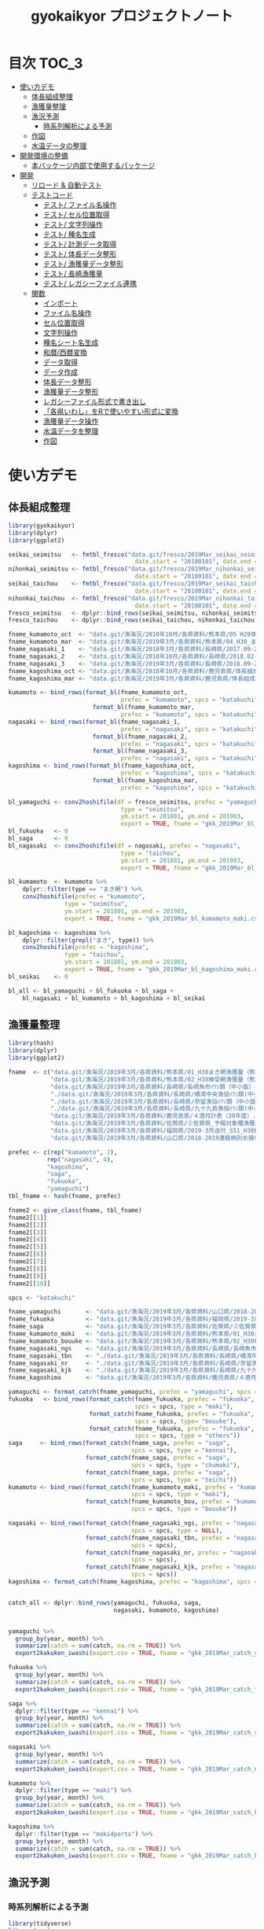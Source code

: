 #+TITLE: gyokaikyor プロジェクトノート
#+PROPERTY: header-args :exports code :results scalar :session *R:gyokaikyor*
#+STARTUP: contents

* 目次                                                                :TOC_3:
- [[#使い方デモ][使い方デモ]]
  - [[#体長組成整理][体長組成整理]]
  - [[#漁獲量整理][漁獲量整理]]
  - [[#漁況予測][漁況予測]]
    - [[#時系列解析による予測][時系列解析による予測]]
  - [[#作図][作図]]
  - [[#水温データの整理][水温データの整理]]
- [[#開発環境の整備][開発環境の整備]]
  - [[#本バッケージ内部で使用するパッケージ][本バッケージ内部で使用するパッケージ]]
- [[#開発][開発]]
  - [[#リロード--自動テスト][リロード & 自動テスト]]
  - [[#テストコード][テストコード]]
    - [[#テスト-ファイル名操作][テスト/ ファイル名操作]]
    - [[#テスト-セル位置取得][テスト/ セル位置取得]]
    - [[#テスト-文字列操作][テスト/ 文字列操作]]
    - [[#テスト-種名生成][テスト/ 種名生成]]
    - [[#テスト-計測データ取得][テスト/ 計測データ取得]]
    - [[#テスト-体長データ整形][テスト/ 体長データ整形]]
    - [[#テスト-漁獲量データ整形][テスト/ 漁獲量データ整形]]
    - [[#テスト-長崎漁獲量][テスト/ 長崎漁獲量]]
    - [[#テスト-レガシーファイル連携][テスト/ レガシーファイル連携]]
  - [[#関数][関数]]
    - [[#インポート][インポート]]
    - [[#ファイル名操作][ファイル名操作]]
    - [[#セル位置取得][セル位置取得]]
    - [[#文字列操作][文字列操作]]
    - [[#種名シート名生成][種名シート名生成]]
    - [[#和暦西暦変換][和暦/西暦変換]]
    - [[#データ取得][データ取得]]
    - [[#データ作成][データ作成]]
    - [[#体長データ整形][体長データ整形]]
    - [[#漁獲量データ整形][漁獲量データ整形]]
    - [[#レガシーファイル形式で書き出し][レガシーファイル形式で書き出し]]
    - [[#各県いわしをrで使いやすい形式に変換][「各県いわし」をRで使いやすい形式に変換]]
    - [[#漁獲量データ操作][漁獲量データ操作]]
    - [[#水温データを整理][水温データを整理]]
    - [[#作図-1][作図]]

* 使い方デモ
** 体長組成整理
 #+BEGIN_SRC R
   library(gyokaikyor)
   library(dplyr)
   library(ggplot2)

   seikai_seimitsu   <- fmtbl_fresco("data.git/fresco/2019Mar_seikai_seimitsu_katakuchi.csv", type = "seimitsu",
                                       date.start = "20180101", date.end = "20190331")
   nihonkai_seimitsu <- fmtbl_fresco("data.git/fresco/2019Mar_nihonkai_seimitsu_katakuchi.csv", type = "seimitsu",
                                       date.start = "20180101", date.end = "20190331")
   seikai_taichou    <- fmtbl_fresco("data.git/fresco/2019Mar_seikai_taichou_katakuchi.csv", type = "taichou",
                                       date.start = "20180101", date.end = "20190331")
   nihonkai_taichou  <- fmtbl_fresco("data.git/fresco/2019Mar_nihonkai_taichou_katakuchi.csv", type = "taichou",
                                       date.start = "20180101", date.end = "20190331")
   fresco_seimitsu   <- dplyr::bind_rows(seikai_seimitsu, nihonkai_seimitsu)
   fresco_taichou    <- dplyr::bind_rows(seikai_taichou, nihonkai_taichou)

   fname_kumamoto_oct  <- "data.git/漁海況/2018年10月/各県資料/熊本県/05 H29体長組成 まき網＆棒受網（熊本県）.xlsx"
   fname_kumamoto_mar  <- "data.git/漁海況/2019年3月/各県資料/熊本県/04_H30_まき網＆棒受網体長組成.xlsx"
   fname_nagasaki_1    <- "data.git/漁海況/2018年3月/各県資料/長崎県/2017.09-2018.01小型まき網体長組成.xls"
   fname_nagasaki_2    <- "data.git/漁海況/2018年10月/各県資料/長崎県/2018.02-2018.08小型まき網体長組成.xls"
   fname_nagasaki_3    <- "data.git/漁海況/2019年3月/各県資料/長崎県/2018.09-2019.01小型まき網体長組成.xls"
   fname_kagoshima_oct <- "data.git/漁海況/2018年10月/各県資料/鹿児島県/体長組成(H29年度).xlsx"
   fname_kagoshima_mar <- "data.git/漁海況/2019年3月/各県資料/鹿児島県/体長組成(H30年度).xlsx"

   kumamoto <- bind_rows(format_bl(fname_kumamoto_oct,
                                   prefec = "kumamoto", spcs = "katakuchi"),
                           format_bl(fname_kumamoto_mar,
                                   prefec = "kumamoto", spcs = "katakuchi"))
   nagasaki <- bind_rows(format_bl(fname_nagasaki_1,
                                   prefec = "nagasaki", spcs = "katakuchi"),
                           format_bl(fname_nagasaki_2,
                                   prefec = "nagasaki", spcs = "katakuchi"),
                           format_bl(fname_nagasaki_3,
                                   prefec = "nagasaki", spcs = "katakuchi"))
   kagoshima <- bind_rows(format_bl(fname_kagoshima_oct,
                                   prefec = "kagoshima", spcs = "katakuchi"),
                           format_bl(fname_kagoshima_mar,
                                   prefec = "kagoshima", spcs = "katakuchi"))

   bl_yamaguchi <- conv2hoshifile(df = fresco_seimitsu, prefec = "yamaguchi",
                                   type = "seimitsu",
                                   ym.start = 201801, ym.end = 201903,
                                   export = TRUE, fname = "gkk_2019Mar_bl_yamaguchi.csv")
   bl_fukuoka   <- 0
   bl_saga      <- 0
   bl_nagasaki  <- conv2hoshifile(df = nagasaki, prefec = "nagasaki",
                                   type = "taichou",
                                   ym.start = 201801, ym.end = 201903,
                                   export = TRUE, fname = "gkk_2019Mar_bl_nagasaki.csv")

   bl_kumamoto  <- kumamoto %>%
       dplyr::filter(type == "まき網") %>%
       conv2hoshifile(prefec = "kumamoto",
                   type = "seimitsu",
                   ym.start = 201801, ym.end = 201903,
                   export = TRUE, fname = "gkk_2019Mar_bl_kumamoto_maki.csv")

   bl_kagoshima <- kagoshima %>%
       dplyr::filter(grepl("まき", type)) %>%
       conv2hoshifile(prefec = "kagoshima",
                   type = "taichou",
                   ym.start = 201801, ym.end = 201903,
                   export = TRUE, fname = "gkk_2019Mar_bl_kagoshima_maki.csv")
   bl_seikai    <- 0

   bl_all <- bl_yamaguchi + bl_fukuoka + bl_saga +
       bl_nagasaki + bl_kumamoto + bl_kagoshima + bl_seikai
    #+END_SRC
** 漁獲量整理
    #+BEGIN_SRC R
      library(hash)
      library(dplyr)
      library(ggplot2)

      fname  <- c("data.git/漁海況/2019年3月/各県資料/熊本県/01_H30まき網漁獲量（熊本県）.xls",
                  "data.git/漁海況/2019年3月/各県資料/熊本県/02_H30棒受網漁獲量（熊本県）.xls",
                  "data.git/漁海況/2019年3月/各県資料/長崎県/長崎魚市ｲﾜｼ類（中小旋）とりまとめ.xls",
                  "./data.git/漁海況/2019年3月/各県資料/長崎県/橘湾中央漁協ｲﾜｼ類(中小まき)提出とりまとめ.xls",
                  "./data.git/漁海況/2019年3月/各県資料/長崎県/奈留漁協ｲﾜｼ類（中小旋）とりまとめ.xlsx",
                  "./data.git/漁海況/2019年3月/各県資料/長崎県/九十九島漁協ｲﾜｼ類(中小まき)とりまとめ.xlsx",
                  "data.git/漁海況/2019年3月/各県資料/鹿児島県/４港月計表（30年度）.xlsx",
                  "data.git/漁海況/2019年3月/各県資料/佐賀県/➁佐賀県_予報対象種漁獲量（元データ）.xls",
                  "data.git/漁海況/2019年3月/各県資料/福岡県/2019-3月送付_S51_H30経年福岡漁獲量データ(提出分).xlsx",
                  "data.git/漁海況/2019年3月/各県資料/山口県/2018-2019湊銘柄別水揚市場調査表.xlsx")

      prefec <- c(rep("kumamoto", 2),
                 rep("nagasaki", 4),
                 "kagoshima",
                 "saga",
                 "fukuoka",
                 "yamaguchi")
      tbl_fname <- hash(fname, prefec)

      fname2 <- give_class(fname, tbl_fname)
      fname2[[1]]
      fname2[[2]]
      fname2[[3]]
      fname2[[4]]
      fname2[[5]]
      fname2[[6]]
      fname2[[7]]
      fname2[[8]]
      fname2[[9]]
      fname2[[10]]

      spcs <- "katakuchi"

      fname_yamaguchi       <- "data.git/漁海況/2019年3月/各県資料/山口県/2018-2019湊銘柄別水揚市場調査表.xlsx"
      fname_fukuoka         <- "data.git/漁海況/2019年3月/各県資料/福岡県/2019-3月送付_S51_H30経年福岡漁獲量データ(提出分).xlsx"
      fname_saga            <- "data.git/漁海況/2019年3月/各県資料/佐賀県/➁佐賀県_予報対象種漁獲量（元データ）.xls"
      fname_kumamoto_maki   <- "data.git/漁海況/2019年3月/各県資料/熊本県/01_H30まき網漁獲量（熊本県）.xls"
      fname_kumamoto_bouuke <- "data.git/漁海況/2019年3月/各県資料/熊本県/02_H30棒受網漁獲量（熊本県）.xls"
      fname_nagasaki_ngs    <- "data.git/漁海況/2019年3月/各県資料/長崎県/長崎魚市ｲﾜｼ類（中小旋）とりまとめ.xls"
      fname_nagasaki_tbn    <- "./data.git/漁海況/2019年3月/各県資料/長崎県/橘湾中央漁協ｲﾜｼ類(中小まき)提出とりまとめ.xls"
      fname_nagasaki_nr     <- "./data.git/漁海況/2019年3月/各県資料/長崎県/奈留漁協ｲﾜｼ類（中小旋）とりまとめ.xlsx"
      fname_nagasaki_kjk    <- "./data.git/漁海況/2019年3月/各県資料/長崎県/九十九島漁協ｲﾜｼ類(中小まき)とりまとめ.xlsx"
      fname_kagoshima       <- "data.git/漁海況/2019年3月/各県資料/鹿児島県/４港月計表（30年度）.xlsx"

      yamaguchi <- format_catch(fname_yamaguchi, prefec = "yamaguchi", spcs = spcs)
      fukuoka   <- bind_rows(format_catch(fname_fukuoka, prefec = "fukuoka",
                                          spcs = spcs, type = "maki"),
                             format_catch(fname_fukuoka, prefec = "fukuoka",
                                          spcs = spcs, type= "bouuke"),
                             format_catch(fname_fukuoka, prefec = "fukuoka",
                                          spcs = spcs, type = "others"))
      saga     <- bind_rows(format_catch(fname_saga, prefec = "saga",
                                         spcs = spcs, type = "kennai"),
                            format_catch(fname_saga, prefec = "saga",
                                         spcs = spcs, type = "chumaki"),
                            format_catch(fname_saga, prefec = "saga",
                                         spcs = spcs, type = "teichi"))
      kumamoto <- bind_rows(format_catch(fname_kumamoto_maki, prefec = "kumamoto",
                                         spcs = spcs, type = "maki"),
                            format_catch(fname_kumamoto_bou, prefec = "kumamoto",
                                         spcs = spcs, type = "bouuke"))

      nagasaki <- bind_rows(format_catch(fname_nagasaki_ngs, prefec = "nagasaki",
                                         spcs = spcs, type = NULL),
                            format_catch(fname_nagasaki_tbn, prefec = "nagasaki",
                                         spcs = spcs),
                            format_catch(fname_nagasaki_nr, prefec = "nagasaki",
                                         spcs = spcs),
                            format_catch(fname_nagasaki_kjk, prefec = "nagasaki",
                                         spcs = spcs))
      kagoshima <- format_catch(fname_kagoshima, prefec = "kagoshima", spcs = spcs)


      catch_all <- dplyr::bind_rows(yamaguchi, fukuoka, saga,
                                    nagasaki, kumamoto, kagoshima)


      yamaguchi %>%
        group_by(year, month) %>%
        summarize(catch = sum(catch, na.rm = TRUE)) %>%
        export2kakuken_iwashi(export.csv = TRUE, fname = "gkk_2019Mar_catch_yamaguchi.csv")

      fukuoka %>%
        group_by(year, month) %>%
        summarize(catch = sum(catch, na.rm = TRUE)) %>%
        export2kakuken_iwashi(export.csv = TRUE, fname = "gkk_2019Mar_catch_fukuoka.csv")

      saga %>%
        dplyr::filter(type == "kennai") %>%
        group_by(year, month) %>%
        summarize(catch = sum(catch, na.rm = TRUE)) %>%
        export2kakuken_iwashi(export.csv = TRUE, fname = "gkk_2019Mar_catch_saga.csv")

      nagasaki %>%
        group_by(year, month) %>%
        summarize(catch = sum(catch, na.rm = TRUE)) %>%
        export2kakuken_iwashi(export.csv = TRUE, fname = "gkk_2019Mar_catch_nagasaki.csv")

      kumamoto %>%
        dplyr::filter(type == "maki") %>%
        group_by(year, month) %>%
        summarize(catch = sum(catch, na.rm = TRUE)) %>%
        export2kakuken_iwashi(export.csv = TRUE, fname = "gkk_2019Mar_catch_kumamoto.csv")

      kagoshima %>%
        dplyr::filter(type == "maki4ports") %>%
        group_by(year, month) %>%
        summarize(catch = sum(catch, na.rm = TRUE)) %>%
        export2kakuken_iwashi(export.csv = TRUE, fname = "gkk_2019Mar_catch_kagoshima.csv")
#+END_SRC
** 漁況予測
*** 時系列解析による予測
#+BEGIN_SRC R
  library(tidyverse)
  library(zoo)
  library(xts)
  library(lubridate)
  library(urca)
  library(forecast)
  library(tseries)
  library(ggfortify)
  source("_bk/fmtcatch/R/make_list.R")
  source("_bk/fmtcatch/R/plot_figs.R")
  source("_bk/fmtcatch/R/get_temp.R")

  stacdata       <- read_csv("/Users/ahayashi/Dropbox/Imported/Stock/Timeseries_TW_Engraulis-japonicus.csv") %>%
    rename(year = Year,
           biomass = `B_10^3ton`) %>%
    dplyr::select(year, biomass)

  sstdata        <- format_temp("data.git/水温データ/mgdsst_till201902.xlsx", 2018)

  list_catchdata <- iwashi2list(path = "../../../Google Drive/gkk/各県いわし_林20190312.xlsx",
                                sheet = "カタクチイワシ",
                                year.end = 2019)

  # make 'ts' class data
  db <- summarize_seikai(list_catchdata) %>%
    tidyr::gather(Jan, Feb, Mar, Apr, May, Jun, Jul, Aug, Sep, Oct, Nov, Dec,
                  key = month, value = catch) %>%
    dplyr::mutate(month = abb2num(month)) %>%
    left_join(sstdata, key = c(year, month)) %>%
    left_join(stacdata, key = year) %>%
    mutate(ym = paste0(year, formatC(month, width = 2, flag = 0)) %>%
             as.numeric()) %>%
    arrange(ym) %>%
    mutate(logcatch = log(catch),
           logsst = log(tw_degc),
           logb = log(biomass)) %>%
    select(year, month, logcatch, logsst, logb) %>%
    as.data.frame()


  dbts <- db %>%
    ts(start = min(db$year), frequency = 12)

  # Make data for model ------------------------------------------------------------

  train <- window(dbts,  end = c(2017, 12))
  sst_b <- train[, c("logsst", "logb")]
  test  <- window(dbts,  start = c(2018, 1), end = c(2018, 12))

  # Build model ----------------------------------------------------------------------
  model_sarimax1 <- Arima(y = train[, "logcatch"],
                         order = c(1, 1, 1),
                         seasonal = list(order = c(1, 0, 0)),
                         xreg = sst_b)
  model_sarimax1
  #   Sst and biomass have positive effect to catch.
  #   AIC was 750.41.
  #   --- But model order should be considered.


  # Select model order automatically
  model_sarimax <- auto.arima(y = train[, "logcatch"],
                              xreg = sst_b,
                              ic = "aic",
                              max.order = 8,
                              stepwise = FALSE,
                              approximation = FALSE,
                              parallel = TRUE,
                              num.cores = 4)
  model_sarimax
  #    Regression with ARIMA(2,0,0)(1,0,1) errors were selected.
  #    AIC was 725.1.

  # Check model
  abs(polyroot(c(1, -coef(model_sarimax)[c("ar1", "ar2")]))) # ok because greater than 1.
  abs(polyroot(c(1, -coef(model_sarimax)[c("sar1")]))) # ok because greater than 1.

  checkresiduals(model_sarimax)                       # ok mecause p > 0.001
  jarque.bera.test(resid(model_sarimax)) # Not good. Residuals do not distribute normally (p < 0.001).

  # Forcast
  sst_b_test <- test[, c("logsst", "logb")]
  sarimax_f <- forecast(model_sarimax,
                        xreg = sst_b_test,
                        h = 12,
                        level = c(95, 70))
  sarimax_f
  autoplot(sarimax_f, predict.colour = 1, main = "Prediction by ARIMA")
  # Forcast completed successfully.
  # But, x values sould be considered.

  # Forecast using mean- or last x values
  sst_b_mean <- data.frame(logsst = rep(mean(train[, "logsst"]), 12),
                           logb   = rep(mean(train[, "logb"]), 12)) %>%
    as.matrix()
  sarimax_f_mean <- forecast(model_sarimax, xreg = sst_b_mean)
  autoplot(sarimax_f_mean, predict.colour = 1, main = "Prediction by ARIMA, using mean SST and Biomass")

  sst_b_tail <- data.frame(logsst = rep(tail(train[, "logsst"], 1), 12),
                           logb   = rep(tail(train[, "logb"], 1), 12)) %>%
    as.matrix()
  sarimax_f_tail <- forecast(model_sarimax, xreg = sst_b_tail)
  autoplot(sarimax_f_tail, predict.colour = 1, main = "Prediction by ARIMA, using last SST and Biomass")


  ##################################################################### end
  str(sarimax_f)
  out <- list(mean = exp(sarimax_f$mean),
              lower = exp(sarimax_f$lower),
              upper = exp(sarimax_f$upper))
  out

  # Naive forecast
  naive_f_mean   <- meanf(train[, "logcatch"], h = 12)
  naive_f_latest <- rwf(train[, "logcatch"], h = 12)

  # Validation of forecast
  sarimax_rmse <- sqrt(
    sum((sarimax_f$mean - test[, "logcatch"])^2) / length(sarimax_f$mean)
  )
  sarimax_rmse
  accuracy(sarimax_f, x = test[, "logcatch"])
  accuracy(sarimax_f_mean, x = test[, "logcatch"])
  accuracy(sarimax_f_tail, x = test[, "logcatch"]) # Best
  # ---------------All three forecasts were found to be good because RMSEs of
  #   ---------------test sets were smaller than those of training sets.
  #   -------------Forecast using TAIL DATA was the best.
  accuracy(naive_f_mean, x = test[, "logcatch"]) # Not bad but worse than ARIMA
  accuracy(naive_f_latest, x = test[, "logcatch"]) # Bad!

  model_best <- sarimax_f_tail
  model_best <- sarimax_f_tail
  plot_forecast_real(model_best, list_catchdata, 2018, 12)

  # Forcast for next period
  sarimax_f <- forecast(model_sarimax,
                        xreg = sst_b_test,
                        h = 12,
                        level = c(95, 70))

  train2           <- window(dbts,  end = c(2018, 12))
  sst_b2           <- train2[, c("logsst", "logb")]
  sarimax_forecast <- auto.arima(y = train2[, "logcatch"],
                              xreg = sst_b2,
                              ic = "aic",
                              max.order = 8,
                              stepwise = FALSE,
                              approximation = FALSE,
                              parallel = TRUE,
                              num.cores = 4)
  sst_b_tail2 <- data.frame(logsst = rep(tail(train2[, "logsst"], 1), 12),
                            logb   = rep(tail(train2[, "logb"], 1), 12)) %>%
    as.matrix()
  sarimax_f_future <- forecast(sarimax_forecast, xreg = sst_b_tail2)


  png("forecast.png", width = 1400, height = 1000)
  par(mai = c(2, 2, 0, 2), family = "HiraKakuProN-W3")
  plot_forecast(sarimax_f_future, list_catchdata, 2019, 1)
  dev.off()
#+END_SRC
** 作図
#+BEGIN_SRC R
  list_catchdata <- iwashi2list(path = "../../../Google Drive/gkk/各県いわし_林20190312.xlsx",
                                sheet = "カタクチイワシ",
                                year.end = 2019, year.start = 1992)
  df.seikai <- summarize_seikai(list_catchdata)

  png("catch_monthvar.png", width = 1300, height = 1000)
  par(mai = c(2, 2, 2, 2), family = "HiraKakuProN-W3")
  plot_catch_monthvar(df.seikai = df.seikai, year = 2019, gkk.month = "Mar")
  dev.off()

  png("catch_prefec.png", width = 1500, height = 1000)
  par(mai = c(2, 2, 2, 2), family = "HiraKakuProN-W3")
  plot_catch_prefec(list_catchdata, 2019, "Mar")
  dev.off()

  library(XLConnect)
  library(cluster)
  # mathematical parameters
  YMAX_INIT   <- 0; ymax_updated <- YMAX_INIT
  MONTHS      <- 1:12
  SHEETNAME   <- "計"
  BLBIN       <- 5
  CLASS_LEFT  <- seq(0, 295, BLBIN)
  CLASS_RIGHT <- CLASS_LEFT + BLBIN
  CLASS_NAME  <- paste(formatC(CLASS_LEFT, width=3, flag=0), "_",
                       formatC(CLASS_RIGHT, width=3, flag=0), sep="")
  CLASS00_10_AGE0   <- data.frame(matrix(1, nrow=2, ncol=12), 
                                  row.names=c("000-005", "005-010"))
  CLASS00_10_AGE12  <- data.frame(matrix(0, nrow=2, ncol=12), 
                                  row.names=c("000-005", "005-010"))
  CLASS155_300   <- data.frame(matrix(0, nrow=length(seq(155, 295, 5)), ncol=12), 
                                  row.names=paste(seq(155, 295, 5), 
                                                    seq(160, 300, 5), sep = "_"))
  colnames(CLASS00_10_AGE0)   <- month.abb
  colnames(CLASS00_10_AGE12)  <- month.abb
  colnames(CLASS155_300)      <- month.abb
  AGE_LENGTH_KEY_0  <- read.csv("../_Library/ageLengthKey0.csv", row.names=1)
  AGE_LENGTH_KEY_0  <- rbind(CLASS00_10_AGE0, AGE_LENGTH_KEY_0, CLASS155_300)
  AGE_LENGTH_KEY_1  <- read.csv("../_Library/ageLengthKey1.csv", row.names=1)
  AGE_LENGTH_KEY_1  <- rbind(CLASS00_10_AGE12, AGE_LENGTH_KEY_1, CLASS155_300)
  AGE_LENGTH_KEY_2  <- read.csv("../_Library/ageLengthKey2.csv", row.names=1)
  AGE_LENGTH_KEY_2  <- rbind(CLASS00_10_AGE12, AGE_LENGTH_KEY_2, CLASS155_300)
  CLASS_LEFT_AL     <- as.numeric(substr(rownames(AGE_LENGTH_KEY_0), 1,3))
  STARTROW    <- 6 # Start from 0-5 mm but it is OK
  ENDROW      <- STARTROW + length(CLASS_LEFT) - 1

  plot.blhist <- function()
  # 体長組成
  # graphic parameters
  BORDER_KAERI_KOBA <- 50
  BORDER_KOBA_CHUBA <- 80
  BORDER_CHUBA_OHBA <- 100
  BARWIDTH      <- 4
  COL_FILL      <- hsv(0, 0, 0)
  COL0          <- hsv(200/360, 0.8, 0.9)
  COL1          <- hsv(200/360, 0.8, 0.6)
  COL2          <- hsv(200/360, 0.8, 0.1)
  COL_KAERI     <- hsv( 60/360, 0.9, 0.9, 0.1)
  COL_KOBA      <- hsv( 60/360, 0.9, 0.9, 0.35)
  COL_CHUBA     <- hsv( 60/360, 0.9, 0.9, 0.65)
  COL_OHBA      <- hsv( 60/360, 0.9, 0.9, 1)
  XMAX          <- 150
  YMAX_INIT     <- 100 # decide value by refering to ymax_init
  ymax_updated  <- 0
  TICKBIN_X     <- 1
  TICKBIN_Y     <- 10
  TICKLEN_X     <- 0.25
  TICKLEN_Y     <- 0.25
  LABELBIN_X    <- 5 # in cm
  LABELBIN_Y    <- 20
  pdf(paste("../output/gyokaikyo_", YEAR, "年3月_体長組成.pdf", sep=""), family="Helvetica", width=9, height=6)
  par(mfcol=c(12, 3), mai=c(0.1, 0.4, 0.05, 0.1), ps=20, oma=c(0, 0, 0.5, 0))
  for(y in (YEAR - 2):YEAR){ # To plot blhist of recent three years
    ychar     <- substr(y, 3, 4)
    if (y != YEAR){
      yfilename <- paste("★カタクチ", ychar, ".xls", sep="")
      wb        <- loadWorkbook(yfilename)
      data      <- readWorksheetFromFile(yfilename, sheet=SHEETNAME)
    }else{
      # No need to read file
    }
    out       <- NULL
    for(m in MONTHS){
      if (y != YEAR){
        startcol    <- 3
      }else{
        if (m == 3){
          break
        }
        startcol    <- 15
      }
      mdata       <- as.numeric(as.character(data[STARTROW:ENDROW, startcol + m - 1]))
      out         <- cbind(out, mdata)
      n_mdata     <- sum(mdata)
      mdata_pcnt  <- mdata / n_mdata * 100
      if(sum(mdata)!=0){
        max_pcnt    <- max(mdata_pcnt, na.rm=T) 
        if(max_pcnt > ymax_updated){
          ymax_updated <- max_pcnt
        }
      }
      ymax      <- YMAX_INIT
      ymax_int  <- ceiling(max(mdata)/100) * 100
      if(ymax_int > ymax){
        ymax <- ymax_int
      }
      tickbin_y   <- ymax/2
      labelbin_y  <- ymax/1
      plot(1, 1, xlim=c(0, XMAX), ylim=c(0, ymax), 
           type="n", xaxs="i", yaxs="i", axes=F, ann=F)
      polygon(c(0, BORDER_KAERI_KOBA, BORDER_KAERI_KOBA, 0),
              c(0, 0, ymax, ymax), col=COL_KAERI, border=F)
      polygon(c(BORDER_KAERI_KOBA, BORDER_KOBA_CHUBA, BORDER_KOBA_CHUBA, BORDER_KAERI_KOBA), 
              c(0, 0, ymax, ymax), col=COL_KOBA, border=F)
      polygon(c(BORDER_KOBA_CHUBA, BORDER_CHUBA_OHBA, BORDER_CHUBA_OHBA, BORDER_KOBA_CHUBA),
              c(0, 0, ymax, ymax), col=COL_CHUBA, border=F)
      polygon(c(BORDER_CHUBA_OHBA, XMAX, XMAX, BORDER_CHUBA_OHBA), 
              c(0, 0, ymax, ymax), col=COL_OHBA, border=F)
      m_alkey0  <- AGE_LENGTH_KEY_0[, m]
      m_alkey1  <- AGE_LENGTH_KEY_1[, m]
      m_alkey2  <- AGE_LENGTH_KEY_2[, m]
      bottom0   <- rep(0, length(m_alkey0))
      top0      <- m_alkey0 * mdata
      bottom1   <- top0
      top1      <- (bottom1 + m_alkey1 * mdata)
      bottom2   <- top1 
      top2      <- (bottom2 + m_alkey2 * mdata)
      rect(CLASS_LEFT, bottom0, CLASS_LEFT + BARWIDTH, top0, col=COL0, border=F)
      rect(CLASS_LEFT, bottom1, CLASS_LEFT + BARWIDTH, top1, col=COL1, border=F)
      rect(CLASS_LEFT, bottom2, CLASS_LEFT + BARWIDTH, top2, col=COL2, border=F)
      # rect(CLASS_LEFT, rep(0, length(CLASS_LEFT)), CLASS_LEFT + BARWIDTH, mdata_pcnt, col=COL_FILL, border=F)
      axis(1, at=seq(0, XMAX, TICKBIN_X * 10), labels=F, tcl=TICKLEN_X)
      # axis(1, at=seq(0, XMAX * 10, LABELBIN_X * 10), labels=seq(0, XMAX, LABELBIN_X))
      axis(1, at=seq(0, XMAX * 10, LABELBIN_X * 10), labels=F, tcl=-0.3)
      axis(2, at=seq(0, ymax), tcl=0, labels=F)
      axis(2, at=seq(0, ymax, tickbin_y), labels=F, tcl=TICKLEN_Y)
      axis(2, at=seq(0, ymax, labelbin_y), labels=F, tcl=-0.3)
      axis(2, at=seq(0, ymax, labelbin_y), labels=T, las=2, pos=4, col="transparent")
    }
    out           <- as.data.frame(out)
    colnames(out) <- month.abb[1:ncol(out)]
    rownames(out) <- CLASS_NAME
    if (exists("wb") == TRUE){
      rm(wb)
    }
    gc(); gc()
  }
  dev.off()
  print(paste("max % is", ceiling(ymax_updated)))

  pdf(paste("../output/gyokaikyo_", YEAR, "年3月_体長組成_4月スタート.pdf", sep=""), family="Helvetica", width=9, height=6)
  par(mfcol=c(12, 3), mai=c(0.1, 0.4, 0.05, 0.1), ps=20, oma=c(0, 0, 0.5, 0))
  for(y in (YEAR - 2):YEAR - 1){
    ychar     <- substr(y, 3, 4)
    yfilename <- paste("★カタクチ", ychar, ".xls", sep = "")
    wb        <- loadWorkbook(yfilename)
    data      <- readWorksheetFromFile(yfilename, sheet = SHEETNAME)
    out       <- NULL
    for(m in 4:12){
      mdata       <- as.numeric(as.character(data[STARTROW:ENDROW, 3 + m - 1]))
      out         <- cbind(out, mdata)
      n_mdata     <- sum(mdata)
      mdata_pcnt  <- mdata / n_mdata * 100
      if(sum(mdata)!=0){
        max_pcnt    <- max(mdata_pcnt, na.rm=T) 
        if(max_pcnt > ymax_updated){
          ymax_updated <- max_pcnt
        }
      }
      ymax      <- YMAX_INIT
      ymax_int  <- ceiling(max(mdata)/100) * 100
      if(ymax_int > ymax){
        ymax <- ymax_int
      }
      tickbin_y   <- ymax/2
      labelbin_y  <- ymax/1
      plot(1, 1, xlim=c(0, XMAX), ylim=c(0, ymax), type="n", xaxs="i", yaxs="i", axes=F, ann=F)
      polygon(c(0, BORDER_KAERI_KOBA, BORDER_KAERI_KOBA, 0), c(0, 0, ymax, ymax), col=COL_KAERI, border=F)
      polygon(c(BORDER_KAERI_KOBA, BORDER_KOBA_CHUBA, BORDER_KOBA_CHUBA, BORDER_KAERI_KOBA), c(0, 0, ymax, ymax), col=COL_KOBA, border=F)
      polygon(c(BORDER_KOBA_CHUBA, BORDER_CHUBA_OHBA, BORDER_CHUBA_OHBA, BORDER_KOBA_CHUBA), c(0, 0, ymax, ymax), col=COL_CHUBA, border=F)
      polygon(c(BORDER_CHUBA_OHBA, XMAX, XMAX, BORDER_CHUBA_OHBA), c(0, 0, ymax, ymax), col=COL_OHBA, border=F)
      m_alkey0  <- AGE_LENGTH_KEY_0[, m]
      m_alkey1  <- AGE_LENGTH_KEY_1[, m]
      m_alkey2  <- AGE_LENGTH_KEY_2[, m]
      bottom0   <- rep(0, length(m_alkey0))
      top0      <- m_alkey0 * mdata
      bottom1   <- top0
      top1      <- (bottom1 + m_alkey1 * mdata)
      bottom2   <- top1 
      top2      <- (bottom2 + m_alkey2 * mdata)
      rect(CLASS_LEFT, bottom0, CLASS_LEFT + BARWIDTH, top0, col=COL0, border=F)
      rect(CLASS_LEFT, bottom1, CLASS_LEFT + BARWIDTH, top1, col=COL1, border=F)
      rect(CLASS_LEFT, bottom2, CLASS_LEFT + BARWIDTH, top2, col=COL2, border=F)
      # rect(CLASS_LEFT, rep(0, length(CLASS_LEFT)), CLASS_LEFT + BARWIDTH, mdata_pcnt, col=COL_FILL, border=F)
      # text(15, ymax/2, paste(ychar, m), cex = 1.5)
      axis(1, at=seq(0, XMAX, TICKBIN_X * 10), labels=F, tcl=TICKLEN_X)
      # axis(1, at=seq(0, XMAX * 10, LABELBIN_X * 10), labels=seq(0, XMAX, LABELBIN_X))
      axis(1, at=seq(0, XMAX * 10, LABELBIN_X * 10), labels=F, tcl=-0.3)
      axis(2, at=seq(0, ymax), tcl=0, labels=F)
      axis(2, at=seq(0, ymax, tickbin_y), labels=F, tcl=TICKLEN_Y)
      axis(2, at=seq(0, ymax, labelbin_y), labels=F, tcl=-0.3)
      axis(2, at=seq(0, ymax, labelbin_y), labels=T, las=2, pos=4, col="transparent")
    }
    if (exists("wb") == TRUE){
      rm(wb)
    }
    gc(); gc()
    if(y != (YEAR - 1)){
      ychar_plus1 <- substr(y + 1, 3, 4)
      yfilename <- paste("★カタクチ", ychar_plus1, ".xls", sep="")
      wb        <- loadWorkbook(yfilename)
      data      <- readWorksheetFromFile(yfilename, sheet=SHEETNAME)
    }
    for(m in 1:3){
      if (y != (YEAR - 1)){
        mdata       <- as.numeric(as.character(data[STARTROW:ENDROW, 3 + m - 1]))
      }else{
        if (m == 3){
          break
        }
        mdata       <- as.numeric(as.character(data[STARTROW:ENDROW, 15 + m - 1]))
      }
      # if(y == 2017 & m == 1){browser()}
      out         <- cbind(out, mdata)
      n_mdata     <- sum(mdata)
      mdata_pcnt  <- mdata / n_mdata * 100
      if(sum(mdata)!=0){
        max_pcnt    <- max(mdata_pcnt, na.rm=T) 
        if(max_pcnt > ymax_updated){
          ymax_updated <- max_pcnt
        }
      }
      ymax      <- YMAX_INIT
      ymax_int  <- ceiling(max(mdata)/100) * 100
      if(ymax_int > ymax){
        ymax <- ymax_int
      }
      tickbin_y   <- ymax/2
      labelbin_y  <- ymax/1
      plot(1, 1, xlim=c(0, XMAX), ylim=c(0, ymax), type="n", xaxs="i", yaxs="i", axes=F, ann=F)
      polygon(c(0, BORDER_KAERI_KOBA, BORDER_KAERI_KOBA, 0), c(0, 0, ymax, ymax), col=COL_KAERI, border=F)
      polygon(c(BORDER_KAERI_KOBA, BORDER_KOBA_CHUBA, BORDER_KOBA_CHUBA, BORDER_KAERI_KOBA), c(0, 0, ymax, ymax), col=COL_KOBA, border=F)
      polygon(c(BORDER_KOBA_CHUBA, BORDER_CHUBA_OHBA, BORDER_CHUBA_OHBA, BORDER_KOBA_CHUBA), c(0, 0, ymax, ymax), col=COL_CHUBA, border=F)
      polygon(c(BORDER_CHUBA_OHBA, XMAX, XMAX, BORDER_CHUBA_OHBA), c(0, 0, ymax, ymax), col=COL_OHBA, border=F)
      m_alkey0  <- AGE_LENGTH_KEY_0[, m]
      m_alkey1  <- AGE_LENGTH_KEY_1[, m]
      m_alkey2  <- AGE_LENGTH_KEY_2[, m]
      bottom0   <- rep(0, length(m_alkey0))
      top0      <- m_alkey0 * mdata
      bottom1   <- top0
      top1      <- (bottom1 + m_alkey1 * mdata)
      bottom2   <- top1 
      top2      <- (bottom2 + m_alkey2 * mdata)
      rect(CLASS_LEFT, bottom0, CLASS_LEFT + BARWIDTH, top0, col=COL0, border=F)
      rect(CLASS_LEFT, bottom1, CLASS_LEFT + BARWIDTH, top1, col=COL1, border=F)
      rect(CLASS_LEFT, bottom2, CLASS_LEFT + BARWIDTH, top2, col=COL2, border=F)
      # rect(CLASS_LEFT, rep(0, length(CLASS_LEFT)), CLASS_LEFT + BARWIDTH, mdata_pcnt, col=COL_FILL, border=F)
      axis(1, at=seq(0, XMAX, TICKBIN_X * 10), labels=F, tcl=TICKLEN_X)
      # axis(1, at=seq(0, XMAX * 10, LABELBIN_X * 10), labels=seq(0, XMAX, LABELBIN_X))
      axis(1, at=seq(0, XMAX * 10, LABELBIN_X * 10), labels=F, tcl=-0.3)
      axis(2, at=seq(0, ymax), tcl=0, labels=F)
      axis(2, at=seq(0, ymax, tickbin_y), labels=F, tcl=TICKLEN_Y)
      axis(2, at=seq(0, ymax, labelbin_y), labels=F, tcl=-0.3)
      axis(2, at=seq(0, ymax, labelbin_y), labels=T, las=2, pos=4, col="transparent")
      # text(15, ymax/2, paste(ychar, m), cex = 1.5)
    }
    # }else{
    out           <- as.data.frame(out)
    colnames(out) <- month.abb[1:ncol(out)]
    rownames(out) <- CLASS_NAME
    if (exists("wb") == TRUE){
      rm(wb)
    }
    gc(); gc()
  }
  dev.off()


  # 資源量
  data <- read_csv("/Users/ahayashi/Dropbox/Imported/Stock/Timeseries_TW_Engraulis-japonicus.csv")
  plot_stock <- function(data, var) {
    x <- dplyr::pull(data, Year)
    y <- dplyr::pull(data, var)
    xmin          <- 1975
    xmax          <- 2020
    ymax          <- 250
    blimit        <- 91
    tickbin_y     <- 50
    ticklen_x     <- ymax/100000
    ticklen_y     <- 0.3
    labelbin_x    <- 5
    labelbin_y    <- 100
    thisx         <- rev(x)[1]
    lastx         <- rev(x)[2]
    recentx       <- (lastx - 4):lastx
    thisy         <- y[which(x == thisx)]
    lasty         <- y[which(x == lastx)]

    plot(data$Year, y, ylim = c(0, ymax), type="n",
         axes = FALSE, ann = FALSE, yaxs="i")
    rect(recenty[1] - 0.2, 0, recenty[5] + 0.2, 250, col = hsv(136/360, 0.24, 0.87),
         border = FALSE)
    abline(h = blimit, lwd = 2,  lty = 2)
    lines(data$Year, y, lwd = 4)
    points(data$Year, y, pch = 16, cex = 3)
    points(lastx, lasty, pch = 16, cex = 4, col = hsv(200/360, 0.8, 0.8))
    points(thisx, thisy, pch = 16, cex = 4.5, col = hsv(0, 0.8, 0.8))
    points(thisx, thisy, pch = 16, cex = 2.5, col = "white")
    text(thisx, thisy, paste0(thisx, "年"),
         pos = 4, offset = 1, xpd = TRUE, cex = 4,
         col = hsv(0, 0.8, 0.8))
    text(thisx + 2, blimit, "Blimit",
         pos = 4, offset = -1, xpd = TRUE, cex = 4)
    axis(1, at = seq(xmin, xmax, labelbin_x), tcl = 0, labels = FALSE)
    axis(1, at = seq(xmin, xmax, labelbin_x), tcl = -1, labels = FALSE)
    axis(1, at = seq(xmin, xmax, labelbin_x), cex.axis = 3.5, pos = -10,
         col = "transparent")
    axis(2, at = seq(0, ymax), tcl = 0, labels = FALSE)
    axis(2, at = seq(0, ymax, labelbin_y), cex.axis = 3.5)
    mtext("年", 1, cex = 5, line = 7)
    mtext("親魚量（千トン）", 2, cex = 6, line = 5)
  }

  png("ssb.png", width = 1300, height = 1000)
  par(mai = c(2, 2, 2, 2), family = "HiraKakuProN-W3")
  plot_stock(data, "SSB_10^3ton")
  dev.off()


#+END_SRC
** 水温データの整理
#+BEGIN_SRC R
  temp <- format_temp("/Users/ahayashi/Documents/GitHub/gyokaikyor/data.git/水温データ/mgdsst_till201902.xlsx",
                     year.end = 2019)
  write.csv(temp, "/Volumes/評価研/個人的データ置き場/hayashi/output/gkk_2019Mar_sst.csv", row.names = FALSE)
#+END_SRC
* 開発環境の整備
#+BEGIN_SRC R :results silent
  # usethis::create_package("gyokaikyor")
  # usethis::use_mit_license("Akira Hayashi")
  # usethis::use_coverage(type = "codecov")
  # usethis::use_lifecycle_badge("experimental")
#+END_SRC
** 本バッケージ内部で使用するパッケージ
#+BEGIN_SRC R :results silent
  usethis::use_package("magrittr", "Imports")
  usethis::use_package("hash")
  usethis::use_package("tibble")
  usethis::use_package("cellranger")
  usethis::use_package("tidyr")
  usethis::use_package("lubridate")
  usethis::use_package("readxl")
  usethis::use_package("readr")
  usethis::use_package("stringr")
  usethis::use_package("purrr")
  usethis::use_dev_package("tinyplyr")
  usethis::use_package("Nippon")
  usethis::use_package("stringi")
  usethis::use_package("dplyr")
  # usethis::use_package("ggplot2", "Imports")
  # usethis::use_package("tibble", "Imports")
  # usethis::use_testthat()
  # usethis::use_pipe()
#+END_SRC

#+BEGIN_SRC sh :exports results :session nil
cat DESCRIPTION
#+END_SRC

#+RESULTS[26e6d91ffe9c3ff5d95f888fb0006e9154a02abb]:
#+begin_example

Package: gyokaikyor
Title: What the Package Does (One Line, Title Case)
Version: 0.0.0.9000
Authors@R: 
    person(given = "First",
           family = "Last",
           role = c("aut", "cre"),
           email = "first.last@example.com")
Description: What the package does (one paragraph).
License: MIT + file LICENSE
Encoding: UTF-8
LazyData: true
Imports: 
    magrittr,
    hash,
    tibble,
    cellranger,
    tinyplyr,
    tidyr,
    lubridate,
    purrr,
    readxl,
    stringr,
    Nippon,
    dplyr
Suggests: 
    testthat,
    covr
RoxygenNote: 6.1.1
#+end_example

#+BEGIN_SRC sh :exports results :session nil
cat NAMESPACE
#+END_SRC

#+RESULTS:
: 
: Generated by roxygen2: do not edit by hand
: <>%")
: >%")

* 開発
** リロード & 自動テスト
#+BEGIN_SRC R :results silent
  devtools::document(roclets=c('rd', 'collate', 'namespace'))
  devtools::load_all()
  system("R CMD INSTALL --preclean --no-multiarch --with-keep.source .")
  devtools::test()
  lintr::lint_package()
  devtools::check(args = "--as-cran")
  covr::package_coverage()
#+END_SRC

** テストコード
:PROPERTIES:
:header-args: :results silent :exports code
:END:
*** テスト/ ファイル名操作
#+BEGIN_SRC R :tangle tests/testthat/test_handle_fname.R
  library(gyokaikyor)
  context("Handle file name")
  fn_kumamoto  <- "04 漁獲努力量（1704~1803）（熊本県）.xls"
  fn_kagoshima <- "体長組成(H29年度).xlsx"
  tbl_fname    <- hash::hash(c(fn_kumamoto, fn_kagoshima),
                             c("kumamoto", "kagoshima"))
  test_that("give_class() gives fname its file format as class", {
    expect_is(give_class(fn_kumamoto, tbl_fname), "list")
    expect_is(give_class(fn_kumamoto, tbl_fname)[[1]], "kumamoto")
    expect_is(give_class(fn_kagoshima, tbl_fname)[[1]], "kagoshima")
  })
#+END_SRC
*** テスト/ セル位置取得
#+BEGIN_SRC R :tangle tests/testthat/test_locate_cellpos.R
  library(gyokaikyor)
  context("Locate cell position")

  suppressWarnings(library(tibble))
  df <- tribble(~A, ~B, ~C, ~D,
                NA, NA, NA, 1,
                NA, "name", "value", 2,
                "", "foo", 12, 3,
                "", "bar", 123, 4,
                "", "baz", 1234, 5,
                "", "bum", 12345, 6,
                "", "foo", 12, 7)

  test_that("quot_ring() throws value on given quotient ring", {
    expect_equal(quot_ring(0, 3), 3)
    expect_equal(quot_ring(1, 3), 1)
    expect_equal(quot_ring(2, 3), 2)
    expect_equal(quot_ring(0, 5), 5)
    expect_equal(quot_ring(1, 5), 1)
    expect_equal(quot_ring(2, 5), 2)
    expect_equal(quot_ring(3, 5), 3)
    expect_equal(quot_ring(4, 5), 4)
  })

  test_that("quot2col() throws col position from
   quotient of given match position in matrix", {
    expect_equal(quot2col(3, 0), 3)
    expect_equal(quot2col(3, 1), 4)
    expect_equal(quot2col(4, 1), 5)
    expect_equal(quot2col(5, 1), 6)
    expect_equal(quot2col(5, 2), 6)
  })

  test_that("get_locate_patterns() locates cell position that has given regex", {
    expect_equal(locate_patterns(df, "name"), "$B$2")
    expect_equal(locate_patterns(df, "nam."), "$B$2")
    expect_equal(locate_patterns(df, "foo"), c("$B$3", "$B$7"))
  })

  test_that("get_topleft() locates cell position that has given regex", {
    expect_equal(get_topleft(df, "name"), "$B$2")
    expect_equal(get_topleft(df, "nam."), "$B$2")
    expect_equal(get_topleft(df, "foo"), "$B$3")
  })

  test_that("get_bottomright() locates cell position that has given regex", {
    expect_equal(get_bottomright(df, "12345"), "$C$6")
    expect_equal(get_bottomright(df, "foo"), "$B$7")
  })

  test_that("locate_vecend() locates the end of the vector", {
    expect_equal(locate_vecend(c(1:10, NA, NA, NA)), 10)
    expect_equal(locate_vecend(c(rep(NA, 9), 100, NA, NA, NA)), 10)
  })
  #+END_SRC
*** テスト/ 文字列操作
#+BEGIN_SRC R :tangle tests/testthat/test_handle_str.R
  library(gyokaikyor)
  context("Handle string")

  target <-
    c("漁獲年月日", "", "2017.4.20", "操業海域", "八代海", "漁法", "まき網",
    "漁獲年月日", "", "2017.5.19", "操業海域", "八代海", "漁法", "まき網",
    "漁獲年月日", "", "2017.6.23", "操業海域", "八代海", "漁法", "まき網")

  test_that("get_col2load() works well",
            expect_equal(get_col2load(target,
                            regex = "20[0-9]{2}\\.[0-9][0-9]?\\.[0-9][0-9]?",
                            offset = -2),
                         c(1, 8, 15))
            )

  test_that("parse_ym() works well", {
    expect_setequal(parse_ym("2012.01-2012.09") %>% unlist(),
                    c(2012, 1, 2012, 9))
    expect_setequal(parse_ym("foo/bar/2012.01-2012.09") %>% unlist(),
                    c(2012, 1, 2012, 9))
    expect_error(parse_ym("20012.01-2012.09") %>% unlist(),
                 "Failed parsing to year", fix = TRUE)
    expect_error(parse_ym("foo/bar/20012.01-2012.09") %>% unlist(),
                 "Failed parsing to year", fix = TRUE)
  })
#+END_SRC
*** テスト/ 種名生成
#+BEGIN_SRC  R :tangle tests/testthat/test_make_shtname.R
  library(gyokaikyor)
  context("Make shtname of prefecture")

  test_that("make_shtname() makes sheetname for kumamoto data", {
    expect_equal(make_shtname(prefec = "kumamoto", spcs = "katakuchi"), "カタクチ")
    expect_equal(make_shtname(prefec = "kumamoto", spcs = "urume"), "ウルメ")
    expect_equal(make_shtname(prefec = "kumamoto", spcs = "maiwashi"), "マイワシ")
    expect_equal(make_shtname(prefec = "kumamoto", spcs = "sabarui"), "サバ類")
    expect_error(make_shtname(prefec = "kumamoto", spcs = "foo"),
                 "Unknown spcs name")
  })

  test_that("make_shtname() makes sheetname for nagasaki data", {
    expect_equal(make_shtname(prefec = "nagasaki", spcs = "katakuchi"), "カタクチ")
    expect_equal(make_shtname(prefec = "nagasaki", spcs = "urume"), "ウルメ")
    expect_equal(make_shtname(prefec = "nagasaki", spcs = "maiwashi"), "マイワシ")
    expect_equal(make_shtname(prefec = "nagasaki", spcs = "masaba"), "マサバ")
    expect_equal(make_shtname(prefec = "nagasaki", spcs = "gomasaba"), "ゴマサバ")
    expect_equal(make_shtname(prefec = "nagasaki", spcs = "maaji"), "マアジ")
    expect_error(make_shtname(prefec = "nagasaki", spcs = "foo"),
                 "Unknown spcs name")
  })

  test_that("make_shtname() makes sheetname for kagoshima data", {
    expect_equal(make_shtname(prefec = "kagoshima", spcs = "katakuchi"), "ｶﾀｸﾁ")
    expect_equal(make_shtname(prefec = "kagoshima", spcs = "urume"), "ｳﾙﾒ")
    expect_equal(make_shtname(prefec = "kagoshima", spcs = "maiwashi"), "ﾏｲﾜｼ")
    expect_equal(make_shtname(prefec = "kagoshima", spcs = "masaba"), "ﾏｻﾊﾞ")
    expect_equal(make_shtname(prefec = "kagoshima", spcs = "gomasaba"), "ｺﾞﾏｻﾊﾞ")
    expect_equal(make_shtname(prefec = "kagoshima", spcs = "maaji"), "ﾏｱｼﾞ")
    expect_error(make_shtname(prefec = "kagoshima", spcs = "foo"),
                 "Unknown spcs name")
  })

  test_that("make_shtname() stops for unknown prefecture", {
    expect_error(make_shtname(prefec = "foo", spcs = "katakuchi"),
                 "Unknown prefecture")
  })
#+END_SRC
*** テスト/ 計測データ取得
#+BEGIN_SRC  R :tangle tests/testthat/test_get_measdata.R
  library(gyokaikyor)
  context("Get measure data vector from data frame")

  test_that("get_vector() extracts vector correctly", {
    df <- data.frame(a = 1:200, b = 101:300, c = c(201:250, NA, 252:400))
    expect_equal(get_vector(1, 10:20, df, na.rm = TRUE), 10:20)
    expect_equal(get_vector(2, 50:60, df, na.rm = TRUE), 150:160)
    expect_equal(get_vector(3, 50:60, df, na.rm = TRUE), c(250, 252:260))
    expect_equal(get_vector(3, 50:60, df, na.rm = FALSE), c(250, 0, 252:260))
  })

  test_that("get_measdata() extracts vector correctly", {
    df <- data.frame(kumamoto_a = 1:200, kumamoto_b = c(1:100, NA, 102:200))
    expect_equal(get_measdata(1, df, prefec = "kumamoto"), 8:107)
    expect_equal(get_measdata(2, df, prefec = "kumamoto"), c(8:100, 102:107))
    expect_error(get_measdata(1, df, prefec = "foo"),
                 "Unknown prefecture", fix = TRUE)
  })

  test_that("get_histdata() extracts vector correctly", {
    df <- data.frame(blank = 1:200,
                     class_l = seq(5, 1000, 5), class_r = seq(10, 1005, 5),
                     a = c(1:50, rep(NA, 50), 101:150,
                           sum(c(1:50, 101:150)), rep(NA, 49)))
    expect_equal(get_histdata(4, df, prefec = "nagasaki")[, 2],
                 c(5:50, rep(0, 50), 101:150))
    expect_error(get_histdata(1, df, prefec = "kumamoto"),
                 "Unknown prefecture", fix = TRUE)
  })
#+END_SRC
*** テスト/ 体長データ整形
#+BEGIN_SRC R :tangle tests/testthat/test_fmtbl.R
  library(gyokaikyor)
  context("Load blhist data from Excel spreadhseet and tidy it up")

  test_that("fmtbl() works well", {
    path <- "ExcelFiles/2017.09-2018.01_test_bl_nagasaki.xls"
    class(path) <- "nagasaki"
    expect_is(fmtbl(path, spcs = "katakuchi", nest = TRUE), "data.frame")
  })

  test_that("fmtbl.nagasaki() works well", {
    path <- "ExcelFiles/2017.09-2018.01_test_bl_nagasaki.xls"
    expect_is(fmtbl.nagasaki(path, spcs = "katakuchi", nest = TRUE),
              "data.frame")
    expect_is(fmtbl.nagasaki(path, spcs = "katakuchi", nest = FALSE),
              "data.frame")
  })

  test_that("fmtbl.kumamoto() works well", {
    path <- "ExcelFiles/test_bl_kumamoto.xlsx"
    expect_is(fmtbl.kumamoto(path, spcs = "katakuchi", nest = TRUE),
              "data.frame")
    expect_is(fmtbl.kumamoto(path, spcs = "katakuchi", nest = FALSE),
              "data.frame")
  })

  test_that("fmtbl.kagoshima() works well", {
    path <- "ExcelFiles/test_bl_kagoshima.xlsx"
    expect_is(fmtbl.kagoshima(path, spcs = "katakuchi", nest = TRUE),
              "data.frame")
    expect_is(fmtbl.kagoshima(path, spcs = "katakuchi", nest = FALSE),
              "data.frame")
  })

  test_that("rename_class() make blclass from start of class and bin", {
    expect_equal(rename_class(10, 5), "[10,15)")
    expect_equal(rename_class(20, 5), "[20,25)")
    expect_equal(rename_class(0, 1), "[0,1)")
    expect_equal(rename_class(1, 2), "[1,3)")
  })

  test_that("fmtbl_fresco() tidy fresco data", {
    fname_taichou <- "ExcelFiles/test_fresco_taichou.csv"
    fname_seimitsu <- "ExcelFiles/test_fresco_seimitsu.csv"
    taichou  <- fmtbl_fresco(fname_taichou, type = "taichou",
                             date.start = "20180101", date.end = "20190331")
    seimitsu <- fmtbl_fresco(fname_seimitsu, type = "seimitsu",
                            date.start = "20180101", date.end = "20190331")
    expect_is(taichou, "data.frame")
    expect_is(seimitsu, "data.frame")
  })
#+END_SRC
*** テスト/ 漁獲量データ整形
#+BEGIN_SRC  R :tangle tests/testthat/test_fmtcatch.R
  library(gyokaikyor)
  context("Load catch data from Excel spreadhseet and tidy it up")

  test_that("fmtcatch.yamaguchi() work correctly", {
    path <- "ExcelFiles/test_catch_yamaguchi.xlsx"
    df   <- fmtcatch.yamaguchi(path, spcs = "katakuchi")
    expect_is(df, "data.frame")

    expect_setequal(dplyr::filter(df,
                                  year == 2018,
                                  month == 1,
                                  type == "sukui") %>%
                    dplyr::pull(catch),
                    seq(33, 36))
    expect_setequal(unique(df$type), c("sukui", "bouuke"))
  })

  test_that("fmtcatch.fukuoka() work correctly", {
    path <- "ExcelFiles/test_catch_fukuoka.xlsx"
    df   <- fmtcatch.fukuoka(path, spcs = "katakuchi", type = "maki")
    expect_is(df, "data.frame")
    expect_setequal(subset(df, year == 1977)$catch,
                    c(18, 51, 84, 117, 150, 183, 216, 249))
    expect_setequal(subset(df, year == 1978)$catch,
                    c(315, 348, 381, 414, 447, 480, 513, 546))
    expect_equal(unique(df$type), "maki")
    expect_setequal(unique(df$month), 4:12)
  })

  test_that("fmtcatch.kumamoto() processes makiami data correctly", {
    path <- "ExcelFiles/test_catch_kumamoto_maki.xls"
    df   <- fmtcatch.kumamoto(path, spcs = "katakuchi", type = "maki")
    expect_is(df, "data.frame")
    expect_equal(subset(df, year == 1989)$catch, 1:9)
    expect_equal(subset(df, year == 1990)$catch, 10:21)
    expect_equal(unique(df$type), "maki")
    expect_setequal(unique(df$month), 1:12)
  })

  test_that("fmtcatch.kumamoto() processes bouukeami data correctly", {
    path <- "ExcelFiles/test_catch_kumamoto_bouuke.xls"
    df   <- fmtcatch.kumamoto(path, spcs = "katakuchi", type = "bouuke")
    expect_is(df, "data.frame")
    expect_equal(subset(df, year == 1993)$catch, 1:7)
    expect_equal(subset(df, year == 1994)$catch, 8:14)
    expect_equal(unique(df$type), "bouuke")
    expect_setequal(unique(df$month), 6:12)
  })

  test_that("fmtcatch.saga() prosesses saga data correctly", {
    path <- "ExcelFiles/test_catch_saga.xls"
    df   <- fmtcatch.saga(path, spcs = "katakuchi", type = "kennai")
    expect_is(df, "data.frame")
    expect_equal(subset(df, year == 1975)$catch, 1:9)
    expect_equal(subset(df, year == 1976)$catch, 10:21)
    expect_equal(unique(df$type), "kennai")
    expect_setequal(unique(df$month), 1:12)
  })

  test_that("fmtcatch.kagoshima() works well", {
    path <- "ExcelFiles/test_catch_kagoshima.xlsx"
    expect_is(fmtcatch.kagoshima(path, spcs = "katakuchi", spread = TRUE),
              "data.frame")
    expect_is(fmtcatch.kagoshima(path, spcs = "katakuchi", spread = FALSE),
              "data.frame")
    expect_is(fmtcatch.kagoshima(path, spcs = "maiwashi", spread = TRUE),
              "data.frame")
    expect_is(fmtcatch.kagoshima(path, spcs = "maiwashi", spread = FALSE),
              "data.frame")
    expect_is(fmtcatch.kagoshima(path, spcs = "maiwashi",
                                 spread = TRUE, maki.only = TRUE),
              "data.frame")
    expect_is(fmtcatch.kagoshima(path, spcs = "maiwashi",
                                 spread = FALSE, maki.only = TRUE),
              "data.frame")
  })

  test_that("format_catch() call fmtcatch() and use method of each prefec", {
    path <- "ExcelFiles/test_catch_kagoshima.xlsx"
    df   <- format_catch(path, prefec = "kagoshima", spcs = "katakuchi")
    expect_is(df, "data.frame")
  })
#+END_SRC
*** テスト/ 長崎漁獲量
#+BEGIN_SRC  R :tangle tests/testthat/test_catch_nagasaki.R
  library(gyokaikyor)
  context("Formating nagasaki catch data")

  test_that("make_hougan() creates vector houganshi", {
    str1 <- rep(1:10, 4) %>%
      replace(which(. %% 3  == 0), NA) %>%
      replace(which(. %% 5  == 0), "foo") %>%
      as.character()
    str2 <- c("いち", "に", "さん", "し",
              NA, "ろく", "なな", "はち", NA, "じゅう")
    str3 <- c("カ", NA, "タ", NA, "ク", NA, "チ", "イ", "ワ", "シ")
    expect_equal(make_hougan(str1), "12 4  78  12 4  78  12 4  78  12 4  78  ")
    expect_equal(make_hougan(str2), " に し      ")
    expect_equal(make_hougan(str3), "カ タ ク チイワシ")
  })

  test_that("ngs_locate_spcsrow(), locates row position", {
    regex <- "カ( |　)*タ( |　)*ク( |　)*チ"
    str1  <- c("カタクチ", NA, "カ タ ク チ", NA, "カ　タ　ク　チ")
    str2  <- c("カ", NA, "タ", NA, "ク", NA, "チ",
               NA, "foo", NA, "カ", "タ", "ク", "チ")
    expect_equal(ngs_locate_spcsrow(regex, str1), c(1, 3, 5))
    expect_equal(ngs_locate_spcsrow(regex, str2), c(1, 11))
  })

  test_that("ngs_get_monthcol() detect month column", {
    df <- tibble::tribble(~A, ~B, ~C, ~D, ~E, ~F, ~G,
                          "foo", "bar", "3月", "baz", "４　月", "bum", "5　月",
                          1, 2, 3, 4, 5, 6, 7,
                          8, 9, 10, 11, 12, 13, 14)
    expect_equal(ngs_get_monthcol(1, df), data.frame(row = c(1, 1),
                 col = c(5, 7)))
    expect_equal(ngs_get_monthcol(2, df), data.frame(row = c(1, 1),
                 col = c(5, 7)))
  })

  test_that("ngs_get_colvalue(), gets values correctly", {
    df <- tibble::tribble(
        ~A, ~B, ~C, ~D, ~E, ~F, ~G, ~H,
        "foo", "bar", "3月", "baz", "４　月", "bum", "5　月", "boo",
        "カタクチイワシ", 2, 3, 4, 5, 6, 7, 8,
        9, 10, 11, 12, 13, 14, 15, 16,
        17, 18, 19, 20, 21, 22, 23, 24,
        "foo", "bar", "3月", "baz", "４　月", "bum", "5　月", "boo",
        "カタクチイワシ", 26, 27, 28, 29, 30, 31, 32,
        33, 34, 35, 36, 37, 38, 39, 40
      )
    expect_setequal(
      ngs_get_colvalue(regex = "カタクチイワシ", df = df,
                       offset.x = 1, offset.y = 1, xtract.digit = TRUE),
                       c(6, 8, 30, 32))
    expect_setequal(
      ngs_get_colvalue(regex = "カタクチイワシ", df = df,
                       offset.x = 1, offset.y = 2, xtract.digit = TRUE),
                       c(14, 16, 38, 40))
  })

  test_that("ngs_make_yrvec() makes year vector correctly", {
    expect_equal(ngs_make_yrvec("2018.11-2019.03", c(11, 12, 1, 2, 3)),
                 c(rep(2018, 2), rep(2019, 3)))
    expect_equal(ngs_make_yrvec("2019.01-2019.03", c(1, 2, 3)),
                 rep(2019, 3))
  })


  # test_that("ngs_get_port() parses port name correctly", {
  #   port1 <- "地名 ：（Ｈ.29）長崎魚市      漁業種 ：中小型まき網"
  #   port2 <- "地名 ：（Ｈ.29）奈留      漁業種 ：中小型まき網"
  #   port3 <- "地名 ：（Ｈ.29）小佐々      漁業種 ：中小型まき網"
  #   port4 <- "地名 ：（Ｈ.29）九十九      漁業種 ：中小型まき網"
  #   port5 <- "地名 ：（Ｈ.29）橘      漁業種 ：中小型まき網"
  #   port6 <- "地名 ：（Ｈ.29）foo      漁業種 ：中小型まき網"
  #   expect_equal(ngs_get_port(port1), "nagasaki")
  #   expect_equal(ngs_get_port(port2), "naru")
  #   expect_equal(ngs_get_port(port3), "kujuku")
  #   expect_equal(ngs_get_port(port4), "kujuku")
  #   expect_equal(ngs_get_port(port5), "tachibana")
  #   expect_error(ngs_get_port(port6), "Unknown port")
  # })

  # test_that("ngs_fmt_sheet() load catch data and tidy it up correctly", {
  #   expect_is(
  #     ngs_fmt_sheet(sheet = "2017.02-2017.08",
  #     path = "ExcelFiles/test_catch_ngs_nagasaki_iwashi.xls",
  #     regex = "カ タ ク チ"),
  #     "data.frame")
  # })

  # test_that("fmtcatch.nagasaki() load catch data and tidy it up correctly", {
  #   expect_is(fmtcatch.nagasaki(
  #               path = "ExcelFiles/test_catch_ngs_nagasaki_iwashi.xls",
  #               spcs = "katakuchi"),
  #               "data.frame")
  # })
#+END_SRC
*** テスト/ レガシーファイル連携
#+BEGIN_SRC  R :tangle tests/testthat/test_conv2legacy.R
  context("Be friendly with legacy files")

  test_that("conv2hoshifile() converts seimitsu data correctly", {
    df     <- read.csv("ExcelFiles/test_conv2hoshifile_seimitsu.csv")
    hoshi  <- conv2hoshifile(df, prefec = "toyama", type = "seimitsu",
                             ym.start = 196901, ym.end = 196912)
    expect_is(hoshi, "data.frame")
    expect_equal(hoshi[, 1], c(1, rep(0, 29)))
    expect_equal(hoshi[, 2], c(0, 1, rep(0, 28)))
  })

  test_that("conv2hoshifile() converts taichou data correctly", {
    df     <- read.csv("ExcelFiles/test_conv2hoshifile_taichou.csv")
    hoshi  <- conv2hoshifile(df, prefec = "nagasaki", type = "taichou",
                             ym.start = 196901, ym.end = 196912,
                             export = TRUE, fname = "foo.csv")
    expect_is(hoshi, "data.frame")
    expect_equal(hoshi[, 1], c(1, rep(0, 29)))
    expect_equal(hoshi[, 2], c(0, 1, rep(0, 28)))
    file.remove("foo.csv")
  })

  test_that("iwashi2list() converts 'kakukeniwashi' file correctly", {
    fname     <- "ExcelFiles/test_kakukeniwashi.xlsx"
    urume     <- iwashi2list(fname, sheet = "ウルメイワシ",
                             year.start = 1992, year.end = 2019)
    maiwashi  <- iwashi2list(fname, sheet = "マイワシ",
                             year.start = 1992, year.end = 2019)
    katakuchi <- iwashi2list(fname, sheet = "カタクチイワシ",
                 year.start = 1992, year.end = 2019)
    expect_equal(urume$山口[1, "Jan"], 1)
    expect_equal(maiwashi$山口[1, "Jan"], 11)
    expect_equal(katakuchi$山口[1, "Jan"], 21)
    expect_equal(urume$鹿児島[1, "Jan"], 51)
    expect_equal(maiwashi$鹿児島[1, "Jan"], 61)
    expect_equal(katakuchi$鹿児島[1, "Jan"], 71)
  })

  test_that("summarize_seikai() and iwashi2df()
   hacks 'kakukeniwashi' file correctly", {
    fname     <- "ExcelFiles/test_kakukeniwashi.xlsx"
    katakuchi <- summarize_seikai(iwashi2list(fname, sheet = "カタクチイワシ",
                 year.start = 1992, year.end = 2019))
    expect_equal(katakuchi[1, "Jan"], 276)
    expect_equal(katakuchi[28, "Jan"], 2220)

    katakuchi_df <- iwashi2df(katakuchi)
    expect_equal(katakuchi_df[1, "catch"], 276)
    expect_equal(katakuchi_df[2, "catch"], 282)
  })

  test_that("export2kakuken_iwashi() converts df to 'iwashi' style", {
    df     <- data.frame(year = c(rep(1969, 12), rep(1970, 12)),
                     month = rep(1:12, 2), catch = 11:34)
    iwashi <- export2kakuken_iwashi(df, export.csv = TRUE, fname = "bar.csv") %>%
      as.data.frame()
    expect_equal(iwashi[1, 2], 11)
    expect_equal(iwashi[2, 2], 23)
    file.remove("bar.csv")
  })

  test_that("make_ymrange() makes proper ym range", {
    ymrange <- make_ymrange(1969, "Mar")
    expect_equal(ymrange$start, 196804)
    expect_equal(ymrange$end, 196903)
    expect_error(make_ymrange(1969, "Jan"), "Unknown month")
  })
#+END_SRC
** 関数
:PROPERTIES:
:header-args: :results silent :exports code
:END:
*** インポート
#+BEGIN_SRC  R :tangle R/util.R
  ## quiets concerns of R CMD check re: the .'s that appear in pipelines
  if (getRversion() >= "2.15.1") {
    utils::globalVariables(c(".", "maki4ports", "bou_akune", "bou_uchinoura"))
  }
#+END_SRC
*** ファイル名操作
#+BEGIN_SRC R :tangle R/handle_fname.R
  give_classi   <- function(fname, prefec) {
    out        <- fname
    class(out) <- prefec
    out
  }

  give_class <- function(fname, tbl.fname) {
    prefec     <- hash::values(tbl.fname, keys = fname)
    out <- purrr::map2(fname, prefec, give_classi)
    out
  }
#+END_SRC
*** セル位置取得
#+BEGIN_SRC R :tangle R/locate_cellpos.R
  quot_ring <- function(mod, ideal) {
    if (mod == 0) {
      a <- ideal
    } else {
      a <- mod
    }
    a
  }

  quot2col <- function(quotient, mod) {
    if (mod == 0) {
      col <- quotient
    } else {
      col <- quotient + 1
    }
    col
  }

  make_RC <- function(row, col) {
    rc <- paste0("R", row, "C", col)
    rc
  }

  locate_patterns <- function(df, regex) {
    nrows <- dim(df)[1]
    match <- apply(df, 2, gregexpr, pattern = regex) %>%
      unlist()
    pos <- which(match == TRUE)
    quo <- purrr::map(pos, `%/%`, nrows)
    mod <- purrr::map(pos, `%%`, nrows)
    col <- purrr::map2(quo, mod, quot2col)
    row <- purrr::map2(mod, nrows, quot_ring)
    pos <- cellranger::R1C1_to_A1(paste0("R", row, "C", col))
    pos
  }

  get_topleft <- function(df, regex) {
    pos <- locate_patterns(df, regex)
    pos[1]
  }

  get_bottomright <- function(df, regex) {
    pos <- locate_patterns(df, regex)
    rev(pos)[1]
  }

  get_row <- function(str, regex, offset = 0) {
    stringr::str_which(str, regex) + offset
  }
  #+END_SRC
*** 文字列操作
#+BEGIN_SRC R :tangle R/handle_str.R
  get_col2load   <- function(target, regex, offset) {
    match <- stringr::str_detect(target, regex)
    out <- which(match == TRUE) + offset
    out
  }

  insert_regex <- function(str, regex, prefix = FALSE, option = FALSE) {
    if (option == FALSE) {
      rep <- "+"
    } else {
      rep <- "*"
    }
    if (prefix == TRUE) {
      out <- paste0(regex, rep, substr(str, 1, 1))
    } else {
      out <- substr(str, 1, 1)
    }
    for (i in 2:nchar(str)) {
      out <- paste0(out, regex, rep, substr(str, i, i))
    }
    out
  }

  parse_ym <- function(path) {
    if (stringr::str_detect(path, "/")) {
      fname <- stringr::str_extract(path, "(?<=/)[^/]+$")
    } else {
      fname <- path
    }
    ym_start_match <- stringr::str_match(fname, "(\\d+)\\.((?:0|1)\\d)(?=-)")
    year_start     <- ym_start_match[2] %>% as.numeric()
    month_start    <- ym_start_match[3] %>% as.numeric()
    ym_end_match   <-
      stringr::str_match(fname, "\\d+\\.(?:0|1)\\d-(\\d+)\\.((?:0|1)\\d)")
    year_end       <- ym_end_match[2] %>% as.numeric()
    month_end      <- ym_end_match[3] %>% as.numeric()
    if ( (nchar(year_start) != 4) | (nchar(year_end) != 4))
      stop("Failed parsing to year")
    out <- list()
    out$year_start  <- year_start
    out$month_start <- month_start
    out$year_end    <- year_end
    out$month_end   <- month_end
    out
  }

  xtract_numeric <- function(str) {
    xtract_numerici <- function(str) {
      regex <- "\\D+"
      half <- Nippon::zen2han(str) %>%
        stringr::str_replace(regex, "") %>%
        readr::parse_integer()
      half
    }
    out <- purrr::map_int(str, xtract_numerici)
    out
  }

  abb2num <- function(abb) {
    lambda <- function(abb) {
      which(abb == month.abb)
    }
    purrr::map_int(abb, lambda)
  }

  make_ym <- function(y, m) {
    out <- paste0(y, formatC(m, width = 2, flag = 0)) %>%
      readr::parse_integer()
    out
  }
#+END_SRC

*** 種名シート名生成
#+BEGIN_SRC  R :tangle R/make_shtname.R
  make_shtname <- function(prefecture, spcs) {
    switch(prefecture,
           "kumamoto" = {
             switch(spcs,
                    "katakuchi" = shtname <- "カタクチ",
                    "urume"     = shtname <- "ウルメ",
                    "maiwashi"  = shtname <- "マイワシ",
                    "sabarui"   = shtname <- "サバ類",
                    stop("Unknown spcs name"))

           },
           "nagasaki" = {
             switch(spcs,
                    "katakuchi" = shtname <- "カタクチ",
                    "urume"     = shtname <- "ウルメ",
                    "maiwashi"  = shtname <- "マイワシ",
                    "masaba"    = shtname <- "マサバ",
                    "gomasaba"  = shtname <- "ゴマサバ",
                    "maaji"     = shtname <- "マアジ",
                    stop("Unknown spcs name"))
           },
           "kagoshima" = {
             switch(spcs,
                    "katakuchi" = shtname <- "ｶﾀｸﾁ",
                    "urume"     = shtname <- "ｳﾙﾒ",
                    "maiwashi"  = shtname <- "ﾏｲﾜｼ",
                    "masaba"    = shtname <- "ﾏｻﾊﾞ",
                    "gomasaba"  = shtname <- "ｺﾞﾏｻﾊﾞ",
                    "maaji"     = shtname <- "ﾏｱｼﾞ",
                    stop("Unknown spcs name"))
           },
           stop("Unknown prefecture")
           )
    shtname
  }
#+END_SRC
*** 和暦/西暦変換
#+BEGIN_SRC  R :tangle R/jpyr2ad.R
  jpyr2ad <- function(x, start) {
    conv <- vector(mode = "integer")
    if (start == "showa") {
     suppressMessages(pos_lastyr <- alert_decrease(x))
     x[1:96]
     x[1:97]
     conv[1:pos_lastyr] <- 1925
     conv[1:96]
     conv[1:97]
     conv[(pos_lastyr + 1):length(x)] <- 1988
    } else {
      stop("jpyr2ad")
    }
    ad <- x + conv
    ad
  }

#+END_SRC
*** データ取得
#+BEGIN_SRC R :tangle R/get_data.R
  get_vector <- function(col, row, df, na.rm) {
    out <- dplyr::pull(df, col)[row]
    if (na.rm) {
      out %<>% stats::na.omit() %>%
        as.vector()
    } else {
      out %<>% tidyr::replace_na(0)
    }
    out
  }

  get_measdata <- function(col, df, prefec) {
    switch(prefec,
           "kumamoto" = {
             startrow <- 8
             endrow   <- 107
           },
           stop("Unknown prefecture"))
    out <- get_vector(col, startrow:endrow, df, na.rm = TRUE) %>%
      as.numeric()
    out
  }

  locate_vecend <- function(x) {
    out <- which(!is.na(x)) %>% max()
    out
  }

  get_histdata <- function(col, df, prefec) {
    switch(prefec,
           "nagasaki" = {
             startrow  <- 5
             endrow    <- locate_vecend(df[, col]) - 1
             class_l   <- get_vector(col = cellranger::letter_to_num("B"),
                                     startrow:endrow, df = df, na.rm = FALSE)
             class_r   <- get_vector(col = cellranger::letter_to_num("C"),
                                     startrow:endrow, df = df, na.rm = FALSE)
             blclass   <- make_blclass(class_l, class_r)
           },
           "kagoshima" = {
             startrow <- 9
             endrow   <- stringr::str_which(dplyr::pull(df, 2), "合　計") - 1
             class_start <- df[startrow, 2] %>%
               stringr::str_replace("(?<=\\d\\.\\d)\\D", "") %>%
               stringr::str_replace("( |　)+", "") %>%
               as.double()
             class_end <- df[endrow, 2] %>%
               as.integer()
             left     <- seq(class_start * 10, class_end * 10 + 5, 5)
             blclass  <- make_blclass(left, left + 5)
           },
           stop("Unknown prefecture"))
    count <- get_vector(col, startrow:endrow, df, na.rm = FALSE) %>%
      as.numeric()
    out   <- data.frame(blclass = blclass, count = count) %>%
      dplyr::mutate(blclass = as.character(blclass))
    out
  }
#+END_SRC
*** データ作成
#+BEGIN_SRC R
  coltypes_seimitsu <- list("測定部位コード"     = "i",
                            "生殖腺重量"         = "d",
                            "体長"               = "i",
                            "性"                 = "i",
                            "漁区"               = "i",
                            "統一大海区農林漁区" = "i",
                            "開始緯度"           = "d",
                            "開始経度"           = "d")
  coltypes_taichou <- list("測定部位コード"     = "i",
                           "漁区"               = "i",
                           "統一大海区農林漁区" = "i",
                           "開始緯度"           = "d",
                           "開始経度"           = "d")
  url <- "https://gist.githubusercontent.com/smxshxishxad/47d898c195e611aa9751f7a3d6f9e611/raw/3f07db9c411fae7b65df3c6e29e9529368c43392/prefec_code_eng.csv"
  tmp <- RCurl::getURL(url, ssl.verifypeer = FALSE)
  prefec_code <- read.csv(textConnection(tmp), sep = ",", header = TRUE)

  usethis::use_data(prefec_code,
                    coltypes_taichou,
                    coltypes_seimitsu,
                    internal = TRUE, overwrite = TRUE)
#+END_SRC
*** 体長データ整形
#+BEGIN_SRC R :tangle R/fmtbl.R
  #' Load and format bl histogram data
  #'
  #' @inheritParams readxl::read_excel
  #' @param prefec Name of prefecture as string, oneof
  #' \itemize{
  #'   \item "yamaguchi"
  #'   \item "fukuoka"
  #'   \item "saga"
  #'   \item "nagasaki"
  #'   \item "kumamoto"
  #'   \item "kagoshima"
  #' }
  #' @param spcs Spcs name as string, one of
  #' \itemize{
  #'   \item maiwashi
  #'   \item maaji
  #'   \item sabarui
  #'   \item masaba
  #'   \item gomasaba
  #'   \item katakuchi
  #'   \item urume
  #' }
  #' @param nest If \code{TRUE}, data will be shown in rectangle format
  #'   whith nested bl datafor quick overview.
  #' @export
  format_bl <- function(path, prefec, spcs, nest = FALSE) {
    class(path) <- prefec
    fmtbl(path, spcs, nest)
  }

  fmtbl <- function(path, spcs, nest = FALSE) {
    UseMethod("fmtbl")
  }

  load_alldata <- function(path, sheet) {
    suppressMessages(
      alldata   <- readxl::read_excel(path,
                                      sheet = sheet, col_names = FALSE,
                                      col_types = "text")
    )
  }

  make_blclass <- function(left, right) {
    left %<>% unlist() %>%
      as.vector() %>%
      as.numeric()
    right %<>% unlist() %>%
      as.vector() %>%
      as.numeric()
    out <- paste0("[", left, ",", right, ")")
    out
  }

  jpmonth2num <- function(x) {
    out <- x %>%
      as.vector() %>%
      gsub("\u6708", "", .) %>% # "tsuki" in jp kanji
      as.numeric()
    out
  }

  fmtbl.nagasaki  <- function(path, spcs, nest = TRUE) {

    check_month <- function(months, month_start, month_end) {
      if (!(month_start == months[1]) | (!month_end == rev(months)[1])) {
        # message ("Check month data")
      }
    }

    give_yr2month <- function(mvec, year.start) {
      out           <- list()
      is_yr_changed <- FALSE
      for (i in seq_along(mvec)) {
         m            <- mvec[i]
         out$month[i] <- m
         if (i >= 2) {
           if (m < out$month[i - 1]) {
           is_yr_changed <- TRUE
           }
         }

         if (is_yr_changed) {
           out$year[i] <- year.start + 1
         } else {
           out$year[i] <- year.start
         }
      }
      out
    }

    sheet     <- make_shtname(prefecture = "nagasaki", spcs = spcs)
    alldata   <- load_alldata(path, sheet)
    colpos    <- get_col2load(target = alldata[4, ],
                              regex = ".\u6708", # "tsuki" in jp kanji
                              offset = 0)
    months         <- jpmonth2num(alldata[4, colpos])
    histdata       <- purrr::map(colpos, get_histdata, df = alldata,
                            prefec = "nagasaki")
    parsedym       <- parse_ym(path)
    check_month(months, parsedym$month_start, parsedym$month_end)
    year_start     <- parsedym$year_start
    out            <- list()
    out$year       <- give_yr2month(months, year_start)$year
    out$month      <- give_yr2month(months, year_start)$month
    out$prefecture <- "nagasaki"
    out$hist       <- histdata
    out            <- tibble::as_tibble(out)
    if (nest == FALSE) {
      out <- tidyr::unnest(out)
    }
    out
  }

  fmtbl.kumamoto  <- function(path, spcs, nest = TRUE) {
    parse_year <- function(path) {
      if ( ( stringr::str_detect(path, "/"))) {
        fname <- stringr::str_match(path, "^.+/(\\d+\\s?【熊本県】.+)")[2]
      } else {
        fname <- path
     }
      match  <- stringr::str_match(fname, "^\\d+\\s?【熊本県】(\\w\\d+)まき")
      wareki <- match[2]
      era    <- stringr::str_sub(wareki, 1, 1)
      jpyr   <- stringr::str_replace(wareki, "^\\w", "")
      year   <- switch(era,
             "H" = paste0("heisei", jpyr, "年") %>%
               Nippon::wareki2AD()
             )

      year
    }
    sheet     <- make_shtname(prefecture = "kumamoto", spcs = spcs)
    alldata   <- load_alldata(path, sheet)
    cpos_date <- get_col2load(alldata[1, ], regex = "[0-9]+", offset = 0)
    date      <- alldata[1, cpos_date] %>%
      purrr::map_chr(tinyplyr::num2date)
    type      <- alldata[1, cpos_date + 4] %>%
      unlist() %>%
      as.vector()
    bl         <- purrr::map(cpos_date, get_measdata,
                             prefec = "kumamoto", df = alldata)

    out            <- list()
    out$date       <- date
    out$type       <- type
    out$year       <- lubridate::year(out$date)
    out$month      <- lubridate::month(out$date)
    out$scbl       <- bl
    out$prefecture <- "kumamoto"

    out <- tibble::as_tibble(out)
    if (nest == FALSE) {
      out <- tidyr::unnest(out)
    }
    out
  }

  fmtbl.kagoshima <- function(path, spcs, nest = TRUE) {
    sheet     <- make_shtname(prefecture = "kagoshima", spcs = spcs)
    alldata   <- load_alldata(path, sheet)
    cpos_date <- get_col2load(alldata[3, ], regex = "[0-9]+", offset = 0)
    date      <- alldata[3, cpos_date] %>%
      tinyplyr::num2date()
    type      <- alldata[6, cpos_date] %>%
      unlist() %>%
      as.vector()
    bl         <- purrr::map(cpos_date, get_histdata,
                             df = alldata, prefec = "kagoshima")
    out            <- list()
    out$date       <- date
    out$type       <- type
    out$year       <- lubridate::year(out$date)
    out$month      <- lubridate::month(out$date)
    out$bl         <- bl
    out$prefecture <- "kagoshima"

    out <- tibble::as_tibble(out)
    if (nest == FALSE) {
      out <- tidyr::unnest(out)
    }
    out
  }

  rename_class <- function(left, bin) {
    out <- paste0("[", left, ",", left + bin, ")")
    out
  }

  #' Format bldata exported from FRESCO database
  #'
  #' @inheritParams fmtbl
  #' @param type Format of data to load either 'taichou' or 'seimitsu'.
  #' @param date.start The first day of the processed data.
  #' @param date.end The last day of the the processed data
  #' @examples
  #' \dontrun{
  #'   fmtbl_fresco("2019Mar_seikai_taichou_katakuchi.csv", type = "taichou",
  #'                date.start = "20180901", date.end = "20190331")
  #'   fmtbl_fresco("2019Mar_seikai_seimitsu_katakuchi.csv", type = "seimitsu"
  #'                date.start = "20180901", date.end = "20190331")
  #' }
  #' @export
  fmtbl_fresco <- function(path, type, date.start, date.end) {
    dstart <- lubridate::ymd(date.start)
    dend   <- lubridate::ymd(date.end)
    if (type == "seimitsu") {
      suppressMessages(
        data <- readr::read_csv(path, locale = readr::locale(encoding = "cp932"),
                                col_types = coltypes_seimitsu)
      )
    } else if (type == "taichou") {
      suppressMessages(
        data <- readr::read_csv(path, locale = readr::locale(encoding = "cp932"),
                                col_types = coltypes_taichou)
      )
    }
    out <- data %>%
      dplyr::mutate(date  = lubridate::ymd(漁獲年月日),
                    year  = lubridate::year(date),
                    month = lubridate::month(date),
                    day   = lubridate::day(date),
                    ym    = paste0(year, formatC(month, width = 2, flag = 0)) %>%
                      as.numeric()) %>%
        dplyr::rename(spcs_code = 魚種コード,
                      prefec_code = 県コード) %>%
        dplyr::left_join(prefec_code, by = c("prefec_code" = "code"))
    if (type == "seimitsu") {
      out %<>%
        dplyr::rename(scbl = 被鱗体長,
                      bw = 体重) %>%
        dplyr::select(date, year, month, day, ym,
                      spcs_code, prefec_code, prefecture, scbl, bw)
    } else if (type == "taichou") {
      out %<>%
        dplyr::rename(blclass = 開始の階級値,
                      count = 度数) %>%
        dplyr::mutate(blclass = ifelse(階級幅 == 0.5,
                                            blclass * 10,
                                            ifelse(階級幅 == 5,
                                                   blclass,
                                                   NA))) %>%
        tidyr::drop_na(count) %>%
        dplyr::select(date, year, month, day, ym,
                      spcs_code, prefec_code, prefecture, blclass, count) %>%
        dplyr::mutate(blclass = rename_class(blclass, bin = 5))
    }
    dplyr::filter(out, dplyr::between(date, dstart, dend))
  }
#+END_SRC

*** 漁獲量データ整形
**** 総称関数
#+BEGIN_SRC R :tangle R/fmtcatch.R
  #' Load and format catch data
  #'
  #' @inheritParams readxl::read_excel
  #' @param spcs Spcs name in romaji, one of
  #' @param prefec Prefecture name as string, one of
  #' \itemize{
  #'   \item "yamaguchi"
  #'   \item "fukuoka"
  #'   \item "saga"
  #'   \item "nagasaki"
  #'   \item "kumamoto"
  #'   \item "kagoshima"
  #' }
  #' @param nest If \code{TRUE}, data will be shown in rectangle format
  #' @param type Character value either "maki" or "bouuke" to control
  #'   data processing algorithm for kumamoto data.
  #'   whith nested catch data for quick overview.
  #' \itemize{
  #'   \item maiwashi
  #'   \item maaji
  #'   \item sabarui
  #'   \item masaba
  #'   \item gomasaba
  #'   \item katakuchi
  #'   \item urume
  #' }
  #' @export
  format_catch <- function(path, prefec, spcs, type = NULL) {
    class(path) <- prefec
    fmtcatch(path, spcs, type)
  }

  fmtcatch <- function(path, spcs, type) {
    UseMethod("fmtcatch")
  }

  alert_decrease <- function(x) {
    if (any(diff(x) < 0)) {
      message("There is a decrease in number.")
      which(diff(x) < 0)
    } else {
      x
    }
  }
#+END_SRC
**** 山口
#+BEGIN_SRC R :tangle R/fmtcatch_yamaguchi.R
  #' Load and format catch data of yamaguchi
  #'
  #' @param path File path to process
  #' @param spcs Romaji spcs name one of
  #' \itemize{
  #'   \item{"maaji"}
  #'   \item{"maiwashi"}
  #'   \item{"sabarui"}
  #'   \item{"katakuchi"}
  #'   \item{"urume"}
  #' }
  #' @param type Character value either "sukui" or "bouuke".
  fmtcatch.yamaguchi <- function(path, spcs, type = NULL) {
    switch(spcs,
           "maaji"    = {
             spcs_col     <- 5
             meigara_ofst <- 1:3
           },
           "sabarui"  = {
             spcs_col     <- 9
             meigara_ofst <- 1:2
           },
           "maiwashi" = {
             spcs_col     <- 12
             meigara_ofst <- 1:3
           },
           "urume"    = {
             spcs_col     <- 21
             meigara_ofst <- 1:3
           },
           "katakuchi" = {
             spcs_col     <- 16
             meigara_ofst <- 1:4
           })

    get_catch_meigara <- function(cofst, spcs_col, sheet) {
      alldata     <- load_alldata(path, sheet = sheet)
      year        <- xtract_numeric(sheet)
      row_jan     <- 5
      rows        <- row_jan:38
      mmatch      <- xtract_numeric(alldata[[1]][rows])
      mrows       <- which(!is.na(mmatch)) + row_jan - 1
      ofst_sukui  <- 1
      ofst_bouuke <- 2
      out         <- NULL
      out$year    <- year
      out$month   <- dplyr::pull(alldata, 1)[mrows] %>%
        xtract_numeric()
      out$sukui   <- col2data(col = spcs_col + cofst,
                        rows = 1:40,
                        row.pick = mrows + ofst_sukui,
                        alldata)
      out$bouuke  <- col2data(col = spcs_col + cofst,
                        rows = 1:40,
                        row.pick = mrows + ofst_bouuke,
                        alldata)
      out$meigara <- alldata[4, spcs_col + cofst] %>%
        unlist() %>% as.vector()
      out$prefecture <- "yamaguchi"
      out %<>% tibble::as_tibble() %>%
        tidyr::gather("sukui", "bouuke", key = "type", value = "catch")
      out
    }

    sheets <- readxl::excel_sheets(path) %>%
      stringr::str_extract("[0-9]+.+") %>%
      na.omit()

    dat1   <- purrr::map_df(meigara_ofst, get_catch_meigara,
                          spcs_col = spcs_col, sheet = sheets[1])
    dat2   <- purrr::map_df(meigara_ofst, get_catch_meigara,
                          spcs_col = spcs_col, sheet = sheets[2])
    out    <- dplyr::bind_rows(dat1, dat2) %>%
      dplyr::mutate(catch = catch / 1000)
    out
  }
#+END_SRC
**** 福岡
#+BEGIN_SRC R :tangle R/fmtcatch_fukuoka.R
  #' Load and format catch data of fukuoka
  #'
  #' @param path File path to process
  #' @param spcs Romaji spcs name one of
  #' \itemize{
  #'   \item{"maaji"}
  #'   \item{"maiwashi"}
  #'   \item{"sabarui"}
  #'   \item{"katakuchi"}
  #'   \item{"urume"}
  #' }
  #' @param type Character value either "maki" or "bouuke", and "others".
  fmtcatch.fukuoka <- function(path, spcs, type) {
    spcs_jp <- switch(spcs,
                      "maaji"     = "ﾏｱｼﾞ",
                      "maiwashi"  = "ﾏｲﾜｼ",
                      "masaba"    = "ﾏｻﾊﾞ",
                      "gomasaba"  = "ｺﾞﾏｻﾊﾞ",
                      "katakuchi" = "ｶﾀｸﾁ",
                      "urume"     = "ｳﾙﾒ")

    sheet <- switch(type,
                    "maki"   = "まき網 ",
                    "bouuke" = "棒受網",
                    "others" = "その他漁業")
    alldata <- load_alldata(path, sheet)

    ycol     <- 2
    mcol     <- 3
    mstr     <- alldata[[mcol]]
    startrow <- get_row(mstr, "ﾂｷ", offset = 1)
    endrow   <- get_row(mstr, "KEI") %>% max()
    rows     <- startrow:endrow
    datrow   <- stringr::str_count(mstr[startrow:endrow], "KEI") == 0
    spcs_col <- get_spcscol(alldata, spcs_jp)

    out       <- NULL
    out$year  <- col2data(col = ycol, row = rows,
                          row.pick = datrow, df = alldata) %>%
      jpyr2ad(start = "showa")
    out$month <- col2data(col = mcol, row = rows,
                          row.pick = datrow, df = alldata)
    out$type  <- type
    out$catch <- col2data(col = spcs_col, row = rows,
                          row.pick = datrow, df = alldata) / 1000
    out$prefecture <- "fukuoka"
    tibble::as_tibble(out)
  }

  col2data <- function(col, rows, row.pick, df) {
    out <- df[[col]][rows][row.pick] %>%
      as.numeric()
    out
  }

  get_spcscol <- function(df, spcs_jp) {
    out <- NULL
    for (i in 2:5) {
      str <- df[i, ] %>%
        unlist() %>%
        as.vector()
      out <- stringr::str_which(str, spcs_jp)
      if (length(out) > 0)
        break
    }
    out
  }

#+END_SRC
**** 鹿児島
#+BEGIN_SRC R :tangle R/fmtcatch_kagoshima.R
  fmtcatch.kagoshima <- function(path, spcs, spread = TRUE, maki.only = FALSE) {
    make_year <- function(yr_jp, jpera) {
      out <- paste0(jpera, yr_jp, "\u5E74") %>% # "nen" (year) in jp kanji
        Nippon::wareki2AD()
      out
    }
    get_ym <- function(str) {
      split <- stringr::str_split(str, "\\.")
      out   <- NULL
      jpyr.start  <- split[[1]][1] %>% as.numeric()
      jpyr.end    <- split[[length(str)]][1] %>% as.numeric()
      if (jpyr.end < jpyr.start)
        stop("Japanese era changed! Check algorithm")
      mth.start  <- split[[1]][2] %>% as.numeric()
      mth.end    <- split[[length(str)]][2] %>% as.numeric()
      yr.start   <- make_year(jpyr.start, "heisei")
      yr.end     <- make_year(jpyr.end, "heisei")
      dstart     <- as.Date(paste(yr.start, mth.start, 1, sep = "-"))
      dend       <- as.Date(paste(yr.end, mth.end, 1, sep = "-"))
      dseq       <- seq.Date(dstart, dend, "month")
      out$years  <- stringr::str_sub(dseq, 1, 4) %>%
        readr::parse_integer()
      out$months  <- stringr::str_sub(dseq, 6, 7) %>%
        readr::parse_integer()
      out
    }

    load_catch_4ports <- function(path, spcs) {
      spcs_jp <- switch(spcs,
                        "maaji" = "マアジ",
                        "sabarui" = "サバ類",
                        "maiwashi" = "マイワシ",
                        "urume" = "ウルメイワシ",
                        "katakuchi" = "カタクチイワシ",
                        stop("Unknown spcs"))
      regex    <- insert_regex(spcs_jp, "\u3000", prefix = TRUE)
      data     <- load_alldata(path, sheet = "４港計")
      col_spcs <- which((gregexpr(regex, data[3, ]) > 0) == TRUE) #nolint
      col2load <- col_spcs + 4
      out      <- get_vector(col2load, 5:16, data, na.rm = FALSE) %>%
        readr::parse_number()
      out
    }

    load_catch_bouuke <- function(path, spcs, sheet, unit = "ton") {
      data     <- load_alldata(path, sheet)
      spcs_jp <- switch(spcs,
                        "maaji" = "マアジ",
                        "sabarui" = "サバ類",
                        "maiwashi" = "マイワシ",
                        "urume" = "ウルメ",
                        "katakuchi" = "カタクチ",
                        stop("Unknown spcs"))
      cols_spcs <- which((gregexpr(spcs_jp, data[32, ]) > 0) == TRUE) # nolint
      col_kg    <- cols_spcs[2]
      out       <- get_vector(col_kg, 33:44, data, na.rm = FALSE) %>%
        readr::parse_number()
      if (unit == "ton") {
        out <- out / 1000
      } else if (unit == "kg") {
      } else {
        stop ("Unknown unit.")
      }
      out
    }

    data  <- load_alldata(path, sheet = "\uFF14\u6E2F\u8A08")
                                          # "4koukei" (four port sum) in jp kanji
    str   <- data[5:16, 1] %>%
      unlist() %>%
      as.vector()

    years  <- get_ym(str)$years
    months <- get_ym(str)$months

    catch_4ports        <- load_catch_4ports(path, spcs)
    catch_bou_akune     <- load_catch_bouuke(path, spcs, sheet = "阿久根棒受")
    catch_bou_uchinoura <- load_catch_bouuke(path, spcs, sheet = "内之浦棒受")
    out <- list(year = years,
                month = months,
                maki4ports = catch_4ports,
                bou_akune = catch_bou_akune,
                bou_uchinoura = catch_bou_uchinoura,
                prefecture = "kagoshima") %>%
      tibble::as_tibble() %>%
      tidyr::gather("maki4ports", "bou_akune", "bou_uchinoura",
                    key = "type", value = "catch")
    out
  }
#+END_SRC
**** 長崎
#+BEGIN_SRC R :tangle R/fmtcatch_nagasaki.R
  #' Make vector 'houganshi'
  #'
  #' This function returns vector 'houganshi' to locate the position of
  #'   target word (e.g. species name) in a Excel rows or columns.
  #' To keep correspondence between nubmer of cells and nchar of output string,
  #' This function replaces \code{NA} and a cell value with multiple characters.
  #' @param str String vector with NA or multiple characters
  #' @return Long single string composed of single-word cell and whitespace
  #' @examples
  #' \dontrun{
  #'   str <- rep(1:10, 10) %>%
  #'     replace(which(. %% 3  == 0), NA) %>%
  #'     replace(which(. %% 5  == 0), "foo") %>%
  #'     as.character()
  #'   make_hougan(str)
  #' }
  make_hougan <- function(str) {
    out <- tidyr::replace_na(str, " ")
    out[nchar(out) != 1] <- " "
    out %<>% stringr::str_c(collapse = "")
    out
  }

  #' Locate row position of the cell which contains species name
  #'
  #' This function locates the row position of the cell which contains
  #'   specific species name.
  #' @param regex Regular expression to match the name of the target species.
  #' @param colstr String vector made from a Excel worksheet column.
  #' @return All the row positions where the species name start.
  ngs_locate_spcsrow <- function(regex, colstr) {
    spcs_row <- stringr::str_which(colstr, regex)
    if (length(spcs_row) == 0) {
      spcs_str <- make_hougan(colstr)
      spcs_row <- unlist(gregexpr(regex, spcs_str))
    }
    spcs_row
  }

  #' Detect month column coping with variation in row position of the month cell
  #'
  #' @param row Assumed position of the month cell
  #' @param df Loaded Excel sheet
  #' @return Row-column set of month cells in a given \code{row}
  ngs_get_monthcol <- function(row, df) {
    regex <- "^([０-９]|[0-9])+　+月$"
    col   <- which(gregexpr(regex, df[row, ]) > 0)
    if (length(col) == 0) {
      row <- row - 1
      col <- which(gregexpr(regex, df[row, ]) > 0)
    }
    out   <- data.frame(row = row, col = col)
    out
  }

  #' Get values placed separately in column direction
  #'
  #' This function return values placed separately on the specific fish row
  #'   in column direction.
  #' @inheritParams ngs_locate_spcsrow
  #' @inheritParams ngs_get_monthcol
  #' @param offset.x X-offset of the target value
  #'   from the position of the month cell
  #' @param offset.y Y-offest of the target value
  #'   from the position of the month cell
  #' @param xtract.digit If \code{TRUE}, all characters were deleted so that
  #'   the return value composed only of numerics.
  ngs_get_colvalue <- function(regex, df, offset.x = 0, offset.y = 0,
                            xtract.digit = FALSE) {
    spcs_col <- dplyr::pull(df, 1)
    spcs_row <- ngs_locate_spcsrow(regex, spcs_col)
    rowcol   <- purrr::map_dfr(spcs_row, ngs_get_monthcol, df = df)
    out      <- purrr::map2(rowcol$col + offset.x,
                            rowcol$row + offset.y,
                            get_vector, df = df, na.rm = FALSE) %>%
      purrr::flatten_chr()
    if (xtract.digit) {
      out %<>% xtract_numeric()
    } else {
      out %<>% readr::parse_number()
    }
    out
  }

  #' Make year vectors considering year change
  #'
  #' This function makes year vector from Excel sheet name (\%Y.\%m-\%Y.\%m) and
  #'   month vector. If the month vector contains year change (Dec-Jan),
  #'   year vector returned is composed from two years.
  #' @param sheet Sheet name of Nagasaki catch data (fmt: \%Y.\%m-\%Y.\%m).
  #' @param month Month vector
  #' @examples
  #' \dontrun{
  #'   ngs_make_yrvec(sheet = "2018.09-2019.03",
  #'                  month = c(9, 10, 11, 12, 1, 2, 3))
  #' }
  ngs_make_yrvec <- function(sheet, month) {
    ym  <- parse_ym(sheet)
    out <- rep(ym$year_start, length(month))
    is_yr_changed <- function(month) {
      any (diff(month) < 0)
    }
    if (is_yr_changed(month)) {
      out[(which(month == 1)):length(out)] <- ym$year_start + 1
    }
    out
  }

  #' Get port name from string
  #'
  #' This function returns port name from remarks written in Excel sheet. Port
  #' name with variants are extracted using regular expression and then
  #' converted to four port names written in ascii characters.
  #' @param str Japanes string which contains port name.
  ngs_get_port <- function(str) {
    out   <- NULL
    regex <- "(?<=Ｈ(．|\\.)\\d\\d?(）|\\))?)((長崎|奈留|九十九|小佐々|橘))"
    port  <- stringr::str_extract(str, regex)
    out   <- switch(port,
                    "長崎"   = "nagasaki",
                    "奈留"   = "naru",
                    "九十九" = "kujuku",
                    "小佐々" = "kujuku",
                    "橘"     = "tachibana",
                    stop("Unknown port"))
    out
  }

  #' Load catch data from single Excel sheet and tidy it up
  #'
  #' @inheritParams readxl::read_excel
  #' @inheritParams ngs_get_colvalue
  ngs_fmt_sheet <- function(sheet, path, regex) {
    data   <- load_alldata(path, sheet)
    port   <- ngs_get_port(dplyr::pull(data, 1)[2])
    months <- ngs_get_colvalue(regex, data, xtract.digit = TRUE)
    years  <- ngs_make_yrvec(sheet, months)
    catch  <- ngs_get_colvalue(regex, data, offset.x = 2, offset.y = 5)
    out    <- list(year = years,
                   month = months,
                   port = port,
                   catch = catch,
                   fname = path,
                   sheet = sheet,
                   prefecture = "nagasaki") %>%
      tibble::as_tibble()
    rm(data)
    out
  }

  #' Make catch data reading multiple Excel worksheets
  #'
  #' @inheritParams fmtcatch
  fmtcatch.nagasaki <- function(path, spcs, type = NULL) {
    spcs_jp <- switch(spcs,
                      "maiwashi" = "マイワシ",
                      "urume" = "ウルメイワシ",
                      "katakuchi" = "カタクチ")
    spcs_regex <- insert_regex(str = spcs_jp, regex = "( |　)",
                               prefix = FALSE, option = TRUE)
    sheets <- readxl::excel_sheets(path)
    out    <- purrr::map(sheets, ngs_fmt_sheet,
                         path = path, regex = spcs_regex) %>%
      dplyr::bind_rows()
    out
  }
#+END_SRC
**** 熊本 & 佐賀
#+BEGIN_SRC R :tangle R/fmtcatch_kumamoto_saga.R
  #' Load catch data of kumamoto and tidy it up
  #'
  #' @param path File path to process
  #' @param spcs Romaji spcs name one of
  #' \itemize{
  #'   \item{"maaji"}
  #'   \item{"maiwashi"}
  #'   \item{"sabarui"}
  #'   \item{"katakuchi"}
  #'   \item{"urume"}
  #' }
  #' @param type Character value either "maki" or "bouke".
  #'   Data processing algorithm is controled by this parameter.
  fmtcatch.kumamoto <- function(path, spcs, type) {
    sheet   <- switch(spcs,
                      "maaji" = "マアジ",
                      "maiwashi" = "マイワシ",
                      "sabarui" = "サバ類",
                      "katakuchi" = "カタクチイワシ",
                      "urume" = "ウルメイワシ")
    alldata <- load_alldata(path, sheet)
    out     <- get_data(alldata, type, key.start = "年度計", key.end = "前年比")
    out$prefecture <- "kumamoto"
    out
  }
  #' Load catch data of saga and tidy it up
  #'
  #' @inheritParams fmtcatch.kumamoto
  #' @param spcs Romaji spcs name one of
  #' \itemize{
  #'   \item{"maaji"}
  #'   \item{"maiwashi"}
  #'   \item{"masaba"}
  #'   \item{"katakuchi"}
  #'   \item{"urume"}
  #' }
  #' @param type Character value one of
  #' \itemize{
  #'   \item{"karatsu"}
  #'   \item{"kennai"}
  #'   \item{"teichi"}
  #'   \item{"chumaki"}
  #' }
  #'   Data processing algorithm is controled by this parameter.
  fmtcatch.saga <- function(path, spcs, type) {
    spcs_jp <- switch(spcs,
                      "maaji" = "ﾏｱｼﾞ",
                      "maiwashi" = "ﾏｲﾜｼ",
                      "masaba" = "ﾏｻﾊﾞ",
                      "katakuchi" = "ｶﾀｸﾁ",
                      "urume" = "ｳﾙﾒ")
    type_jp <- switch(type,
                      "karatsu" = "（唐津港）",
                      "kennai" = "（唐津港県内船）",
                      "teichi" = "（定置）",
                      "chumaki" = "（中まき）")
    sheets  <- readxl::excel_sheets(path)
    regex   <- paste0(spcs_jp, type_jp)
    sheet   <- sheets[stringr::str_detect(sheets, regex)]
    alldata <- load_alldata(path, sheet)
    out     <- get_data(alldata, type, key.start = "年度", key.end = "平年値")
    out$catch <- out$catch / 1000
    out$prefecture <- "saga"
    out
  }

  get_data <- function(df, type, key.start, key.end) {
    switch(type,
           "maki" = {
             judgecol_start <- 18
             judgecol_end   <- 3
             cols           <- 4:15
             months         <- c(4:12, 1:3)
             yrcol          <- 3
           },
           "bouuke" = {
             judgecol_start <- 13
             judgecol_end   <- 2
             cols           <- 4:10
             months         <- 6:12
             yrcol          <- 3
           }
         , {
             if (!type %in% c("karatsu", "kennai", "teichi", "chumaki"))
               stop("Unknown type")
             judgecol_start <- 1
             judgecol_end   <- 16
             cols           <- 3:14
             months         <- c(4:12, 1:3)
             yrcol          <- 1
           })
    str_judge_start <- dplyr::pull(df, judgecol_start)
    str_judge_end   <- dplyr::pull(df, judgecol_end)
    row_start       <- get_row(str_judge_start, key.start, offset = 1)
    row_end         <- get_row(str_judge_end, key.end, offset = -1)
    rows            <- row_start:row_end
    year            <- dplyr::pull(df, yrcol)[rows] %>%
      as.numeric()
    out             <- NULL
    out             <- df[rows, cols]
    colnames(out)   <- months
    out %<>% dplyr::mutate(year = year,
                           type = type) %>%
      tidyr::gather(-year, -type, key = month, value = "catch") %>%
      dplyr::mutate(year = as.integer(year),
                    month = as.integer(month),
                    catch = as.double(catch)) %>%
      dplyr::select(year, month, type, catch) %>%
      dplyr::mutate(year = ifelse(dplyr::between(month, 1, 3),
                                  year + 1,
                                  year)) %>%
      dplyr::arrange(year, month)
    out
  }
#+END_SRC

*** レガシーファイル形式で書き出し
#+BEGIN_SRC R :tangle R/conv2hoshifile.R
  conv2hoshifile <- function(df, prefec, type, ym.start, ym.end,
                             export = FALSE, fname = NULL,
                             class.start = 10, class.end = 160) {
    make_ymseq <- function(ym.start, ym.end) {
      dseq <- seq.Date(as.Date(lubridate::ymd(paste0(ym.start, "01"))),
                       as.Date(lubridate::ymd(paste0(ym.end, "01"))),
                       "month")
      out <- dseq %>%
        stringr::str_replace("-", "") %>%
        stringr::str_sub(1, 6)
      out
    }

    conv2count <- function(df, prefec, ym.start, ym.end) {
      out <- df %>%
        dplyr::mutate(blclass = cut(scbl, breaks = seq(0, 400, 5),
                      include.lowest = TRUE, right = FALSE)) %>%
        dplyr::group_by(year, month, ym, prefecture, blclass) %>%
        dplyr::summarize(count = length(blclass)) %>%
        dplyr::mutate(blclass = as.character(blclass))
      out
    }

    extract_count_ymclass <- function(ym, class, df.count) {
      y   <- substr(ym, 1, 4) %>% as.numeric()
      m   <- substr(ym, 5, 6) %>% as.numeric()
      out <- df.count %>%
        dplyr::filter(year == y,
                      month == m,
                      blclass == class) %>%
        dplyr::pull(count)
      if (length(out) == 0) {
        out <- 0
      }
      out
    }

    extract_count_class <- function(ym, classes, df.count) {
      out <- purrr::map(classes, extract_count_ymclass,
                 ym = ym, df.count = df.count) %>%
        unlist() %>%
        purrr::set_names(classes)
      out
    }

    extract_count <- function(classes, ymseq, df.count) {
      names(ymseq) <- ymseq
      out <- purrr::map_df(ymseq, extract_count_class,
                           classes = classes, df.count = df.count) %>%
        as.data.frame()
      rownames(out) <- classes
      out
    }

    make_class <- function(min, max, bin) {
      left  <- seq(min, max - bin, bin)
      right <- seq(min + bin, max, bin)
      out   <- paste0("[", left, ",", right, ")")
      out
    }

    classes <- make_class(class.start, class.end, 5)
    ymseq   <- make_ymseq(ym.start, ym.end)

    if (type == "seimitsu") {
      df.count <- df %>%
        dplyr::mutate(ym = paste0(year, formatC(month, width = 2, flag = 0)) %>%
                        as.numeric()) %>%
        conv2count(prefec, ym.start, ym.end) %>%
        dplyr::filter(prefecture == prefec,
                      dplyr::between(ym, ym.start, ym.end))
    } else {
      df.count <- df %>%
        dplyr::mutate(ym = paste0(year, formatC(month, width = 2, flag = 0)) %>%
                        as.numeric()) %>%
        dplyr::filter(prefecture == prefec,
                      dplyr::between(ym, ym.start, ym.end)) %>%
        dplyr::group_by(year, month, ym, blclass) %>%
        dplyr::summarize(count = sum(count))
    }
    out <- extract_count(classes, ymseq, df.count)
    if (export == TRUE) {
      write.csv(out, fname)
    }
    out
  }

  export2kakuken_iwashi <- function(df, export.csv = FALSE, fname = NULL) {
    out <- tibble::tribble(~year,
                           ~`1`, ~`2`, ~`3`, ~`4`, ~`5`, ~`6`,
                           ~`7`, ~`8`, ~`9`, ~`10`, ~`11`, ~`12`)
    df2 <- df %>%
      tidyr::spread(key = month, value = catch)
    out %<>% dplyr::right_join(df2)
    if (export.csv == TRUE) {
      write.csv(out, fname, row.names = FALSE)
    }
    out
  }

#+END_SRC

*** 「各県いわし」をRで使いやすい形式に変換
#+BEGIN_SRC R :tangle R/conv2list.R
  get_range <- function(year.end, year.start) {
    year.start <- year.start
    years      <- year.start:year.end
    n.prefec   <- 6
    maxrow     <- (length(years) + 2) * n.prefec + n.prefec - 1 + 2
    paste0("A1:N", maxrow)
  }

  load_iwashi <- function(path, year.end, sheet, year.start = 1992) {
    range   <- get_range(year.end, year.start)
    suppressMessages(
      out <- readxl::read_xlsx(path,
                                   sheet = sheet, skip = 2,
                                   col_names = FALSE, range = range))
    as.data.frame(out)
  }

  parse_num_vec <- function(col, df, to) {
    vec <- as.character(df[, col])
    out <- vec %>%
      tidyr::replace_na(0)
    if (to == "integer") {
      out %<>% readr::parse_integer()
    }
    if (to == "double") {
      out %<>% readr::parse_double()
    }
    out
  }

  parse_num_df <- function(cols, df, to) {
    out <- purrr::map_dfc(cols, parse_num_vec, df = df, to = to)
    out
  }


  get_prefec_rows <- function(str) {
    stringr::str_which(str, "県")
  }

  make_list <- function(row.prefec, df.iwashi, year.end, year.start = 1992){
    years      <- year.start:year.end
    row_prefec <- get_prefec_rows(df.iwashi[, 1])
    prefec_name      <- stringr::str_replace(df.iwashi[row.prefec, 1], "県.+", "")
    row_start        <- row.prefec + 2
    row_end          <- row_start + length(years) - 1
    data_prefec      <- df.iwashi[row_start:row_end, ] %>%
      parse_num_df(2:13, ., "double") %>%
      magrittr::set_colnames(month.abb)
    year             <- df.iwashi[row_start:row_end, 1] %>%
      stringr::str_replace("年", "") %>%
      readr::parse_integer()
    out              <- NULL
    out$df           <- cbind(year, data_prefec)
    names(out)       <- prefec_name
    out
  }

  summarize_seikai <- function(list) {
    get_month <- function(prefec, month, list) {
      list[[prefec]][month.abb[month]]
    }
    sum_month <- function(month, list, prefecs) {
      purrr::map(prefecs, get_month, month = month, list) %>%
        purrr::flatten() %>%
        Reduce(`+`, .)
    }
    prefecs <- names(list)
    year    <- list[[1]]$year
    out     <- purrr::map_dfc(1:12, sum_month, list, prefecs) %>%
      purrr::set_names(month.abb)
    out <- cbind(year, out)
    out
  }

  iwashi2list <- function(path, sheet, year.start = 1992, year.end) {
    df          <- load_iwashi(path = path, year.end = year.end,
                    sheet = sheet, year.start = year.start)
    prefec_rows <- get_prefec_rows(dplyr::pull(df, 1))
    out <- purrr::map(prefec_rows, make_list, df.iwashi = df,
                      year.end = year.end) %>%
      purrr::flatten()
    out
  }

  iwashi2df <- function(x) {
    out <- x %>%
      tidyr::gather(Jan, Feb, Mar, Apr, May, Jun, Jul, Aug, Sep, Oct, Nov, Dec,
                    key = month, value = catch) %>%
      dplyr::mutate(month = abb2num(month),
                    ym    = make_ym(year, month)) %>%
      dplyr::arrange(ym)
    out
  }

  make_ymrange <- function(year, gkk.month) {
    out <- NULL
    switch(gkk.month,
           "Mar" = {
             mstart <- 4
             mend   <- 3
           },
           "Oct" = {
           },
           stop("Unknown month"))
    out$start <- paste0(year - 1, formatC(mstart, width = 2, flag = 0)) %>%
      as.numeric()
    out$end   <- paste0(year, formatC(mend, width = 2, flag = 0)) %>%
      as.numeric()
    out
  }
#+END_SRC
*** 漁獲量データ操作
#+BEGIN_SRC R
  get_ymrange <- function(year, list_catchdata, gkk.month) {
    df  <- summarize_seikai(list_catchdata) %>%
      iwashi2df()
    out <- NULL
    switch(gkk.month,
           "Mar" = out <- make_ym(year, 4):make_ym(year, 9),
           "Oct" = out <- make_ym(year, 11):make_ym(year + 1, 3))
    out
  }

  get_catch <- function(year, list_catchdata, gkk.month) {
    range <- get_ymrange(year, list_catchdata, gkk.month)
    df    <- list_catchdata %>%
      summarize_seikai() %>%
      iwashi2df()
    out <- NULL
    out <- df %>% 
      dplyr::filter(dplyr::between(ym, range[1], rev(range)[1])) %>%
      dplyr::pull(catch)
    out
  }

  make_summary <- function(list_catchdata, year, gkk.month) {
    recentyr <- (year - 5):(year - 1)
    out            <- NULL
    out$last       <- get_catch(year - 1, list_catchdata, gkk.month)
    out$last_upr   <- out$last * 1.2
    out$last_lwr   <- out$last * 0.8
    out$recent     <- purrr::map_dfc(recentyr, get_catch, list_catchdata, gkk.month) %>%
      rowMeans()
    out$recent_upr <- recent * 1.2
    out$recent_lwr <- recent * 0.8
    out            <- sapply(out, mean)
    suppressWarnings(
      out$range_last <- get_ymrange(year - 1, list_catchdata, gkk.month))
    out
  }

#+END_SRC
*** 水温データを整理
#+BEGIN_SRC R :tangle R/format_temp.R
  format_temp <- function(fname, year.end) {
    year.start <- 1953
    nrows      <- (year.end - year.start + 1) * 12
    range2read <- paste0("A1:F", nrows + 1)
    xldata <- suppressMessages(readxl::read_xlsx(fname,
                                sheet = "三旬平均実測値",
                                range = range2read)) %>%
      dplyr::mutate(tw_degc = 対馬暖流Ｄ,
                    year    = 0,
                    month   = 0)

    for(i in 1:nrows){
      xldata[i, "year"]  <-
        as.numeric(Nippon::zen2han(gsub("年", "", xldata[i, 1])))
      xldata[i, "month"] <-
        as.numeric(Nippon::zen2han(gsub("月", "", xldata[i, 2])))
    }

    sst_tw <- xldata %>%
      dplyr::select(year, month, tw_degc) %>%
      dplyr::mutate(year  = as.integer(year),
                    month = as.integer(month))
    sst_tw
  }
#+END_SRC

*** 作図
#+BEGIN_SRC R tangle R/plot.R
  plot_catch_monthvar <- function(df.seikai, year, gkk.month) {
    get_catch  <- function(year, gkk.month, df.seikai) {
      out      <- NULL
      ym.start <- make_ymrange(year, gkk.month)$start
      ym.end   <- make_ymrange(year, gkk.month)$end
      out      <- iwashi2df(df.seikai) %>%
        dplyr::filter(dplyr::between(ym,
                                     ym.start,
                                     ym.end)) %>%
        dplyr::arrange(ym) %>%
        dplyr::pull(catch)
      out
    }

    draw_catch <- function(l, var, year) {
      catch <- l[[var]]
      ofst  <- 0.5
      switch(var,
             "recent" = {
               polygon(c(1:12, 12:1), c(catch * 0.8, rev(catch * 1.2)),
                       col = hsv(0, 0, 0.8), border = FALSE)
               lines(1:12, catch, lwd = 4)
               points(1:12, catch, pch = 16, cex = 2)
               text(12, catch[12], "平年±20%", pos = 4, offset = ofst, cex = 4.5,
                    xpd = TRUE)
             },
             "last" = {
               col <- hsv(200/360, 0.8, 0.8)
               lines(1:12, catch, col = col, lwd = 5)
               points(1:12, catch, col = col , pch = 16, cex = 3)
               arrows(1:12, catch * 0.8, 1:12, catch * 1.2,
                      col = col, length = 0, lwd = 3)
               text(12, catch[12], "前年±20%",
                    col = col, pos = 4, offset = ofst, cex = 4.5, xpd = TRUE)
             },
             "this" = {
               catch <- catch[1:11]
               col <- hsv(0/360, 0.8, 0.8)
               lines(1:11, catch, col = col, lwd = 5)
               points(1:11, catch, col = col, pch = 16, cex = 4)
               points(1:11, catch, col = "white", pch = 16, cex = 2.5)
               text(11, catch[11], paste0(year - 1, "年度"),
                    col = col, pos = 4, offset = ofst, cex = 5, xpd = TRUE)
             })
    }

    init_plot <- function(l, gkk.month) {
      max <- l$max
      min <- l$min
      plot(1, 1, xlim = c(1, 16), ylim = c(min, max * 1.2), type = "n",
           axes = FALSE, ann = FALSE, yaxs = "i")
      switch(gkk.month,
             "Mar" = {
               rect(7.8, -10, 12.2, max * 1.1, col = hsv(20/360, 0.2, 1),
                           border = FALSE)
               text(10, max, "漁期", cex = 5, col = hsv(20/360, 0.5, 0.85))
               axis(1, at = 1:12, labels = FALSE)
               axis(1, at = 1:12, labels = month.abb[c(4:12, 1:3)],
                    cex.axis = 3, col = "transparent", pos = -0.1)
             })
    }

    draw_axes <- function(l) {
      axis(2, at = l$min:l$max, cex.axis = 3)
      mtext("漁獲量 (千トン)", side = 2, line = 6, cex = 5)
    }

    lastyr   <- year - 1
    recentyr <- (year - 4):year
    l        <- list()
    l$this   <- get_catch(year, "Mar", df.seikai) / 1000
    l$last   <- get_catch(lastyr, "Mar", df.seikai) / 1000
    l$recent <- purrr::map_dfc(recentyr, get_catch, "Mar", df.seikai) %>%
      rowMeans() / 1000
    max      <- max(unlist(l)) * 1.2
    min      <- min(unlist(l)) * 0.8
    l$max    <- max
    l$min    <- min

    init_plot(l, gkk.month)
    draw_catch(l, var = "recent", year)
    draw_catch(l, var = "last", year)
    draw_catch(l, var = "this", year)
    draw_axes(l)
  }


  plot_catch_prefec <- function(list, year, gkk.month) {
    get_ysum <- function(yr, prefec, gkk.month, list) {
      switch(gkk.month,
             "Mar" = {
               ym.start <- paste0(yr - 1, "11") %>% as.numeric()
               ym.end   <- paste0(yr, "01") %>% as.numeric()
             })
      out <- list[[prefec]] %>%
        iwashi2df() %>%
        dplyr::filter(dplyr::between(ym, ym.start, ym.end)) %>%
        dplyr::select(catch) %>%
        sum(na.rm = TRUE)
      out
    }

    get_prefec_catch <- function(prefec, yr, gkk.month, list) {
      lastyr     <- yr - 1
      recentyr   <- (yr - 5):(yr - 1)
      out        <- NULL
      out$this   <- get_ysum(yr, prefec, gkk.month, list)
      out$last   <- get_ysum(lastyr, prefec, gkk.month, list)
      out$recent <- purrr::map(recentyr, get_ysum, prefec, gkk.month, list) %>%
        unlist() %>%
        mean(na.rm = TRUE)
      out
    }

    plot_init <- function(sums) {
      max <- max(unlist(sums), na.rm = TRUE) / 1000
      min <- min(unlist(sums), na.rm = TRUE) / 1000
      prefecs <- names(sums)
      plot(1, 1, xlim = c(0.5, 8), ylim = c(min * 0.8, max * 1.2),
           type = "n", yaxs = "i",
           axes = FALSE, ann = FALSE)
      axis(1, at = c(1:6, 7), labels = FALSE)
      axis(1, at = c(1:6, 7), labels = prefecs, cex.axis = 3.5, pos = -0.1,
           col = "transparent")
      axis(2, at = seq(0, ceiling(max * 1.2), 1), cex.axis = 3.5)
      mtext("漁獲量（千トン）", 2, cex = 5, line = 5)
      rect(0.7, 1.6, 3.2, max * 1.2, col = hsv(0, 0, 1), xpd = TRUE)
      x1 <- 1.52
      x2 <- 2
      y1 <- 2.3
      y2 <- 2.6
      draw_point(1, 2.8, "recent", xright = 1.5)
      lines(c(x1, x2), c(y1, y2), lwd = 3)
      draw_point(x1, y1, "last")
      draw_point(x2, y2, "this")
      text(1.5, max, "平年±20%", col = hsv(0, 0, 0.2), cex = 3,
           pos = 4, offset = 1)
      text(x1, y1, "前年±20%", col = hsv(200/360, 0.8, 0.8), cex = 3,
           pos = 4, offset = 2)
      text(x2, y2, "今期", col = hsv(0, 0.8, 0.8), cex = 3,
           pos = 4, offset = 2)
    }
    draw_point <- function(x, y, type, xright = NULL) {
      switch(type,
             "recent" = {
               rect(x, y * 0.8, xright, y * 1.2, col = hsv(0, 0, 0.8))
               lines(c(x, xright), c(y, y), lwd = 4)

             },
             "last" = {
               arrows(x, y * 0.8, x, y * 1.2, length = 0, xpd = TRUE,
                      col = hsv(200/360, 0.8, 0.8), lwd = 3)
               points(x, y, pch = 16, col = hsv(200/360, 0.8, 0.8),
                             cex = 3.5, xpd = TRUE)
             },
             "this" = {
               points(x, y, pch = 16, col = hsv(0, 0.8, 0.8),
                      cex = 4, xpd = TRUE)
               points(x, y, pch = 16, col = "white",
                      cex = 2.5, xpd = TRUE)
             })
    }

    plot_prefec <- function(prefec, sums) {
      pdata <- sums[[prefec]]
      prefecs <- names(sums)
      x       <- which(prefec == prefecs)
      this <- pdata$this / 1000
      last <- pdata$last / 1000
      recent <- pdata$recent / 1000

      x_this <- x + 0.3
      x_last <- x + 0.1
      lrecent <- x - 0.2
      rrecent <- x_last

      draw_point(x = lrecent, y = recent,
                 xright = rrecent, type = "recent")
      lines(c(x_last, x_this), c(last, this), lwd = 4)
      draw_point(x_last, last, "last")
      draw_point(x_this, this, "this")
    }

    make_sums <- function(sums, which) {
      out <- NULL
      for(i in seq_along(sums)) {
        out <- append(out, sums[[i]][which])
      }
      out %<>% unlist %>%
        sum(na.rm = TRUE)
      out
    }

    prefecs <- names(list)
    sums <- purrr::map(prefecs, get_prefec_catch, 2019, "Mar", list) %>%
      purrr::set_names(prefecs)
    sum_this <- make_sums(sums, "this")
    sum_last <- make_sums(sums, "last")
    sum_recent <- make_sums(sums, "recent")
    sums$計$this <- sum_this
    sums$計$last <- sum_last
    sums$計$recent <- sum_recent
    sums

    plot_init(sums)
    plot_prefec("山口", sums)
    plot_prefec("福岡", sums)
    plot_prefec("佐賀", sums)
    plot_prefec("長崎", sums)
    plot_prefec("熊本", sums)
    plot_prefec("鹿児島", sums)
    plot_prefec("鹿児島", sums)
    plot_prefec("計", sums)
  }



  plot_forecast <- function(model, seikaidata, yr, month.until) {
    plot_rects <- function(summary, yr) {
      years <- (yr - 5):(yr - 1)
      for(y in years) {
        rect(y + (4 - 1)/12, summary$recent_lwr/1000,
             y + (9 - 1)/12, summary$recent_upr/1000,
             col = hsv(0, 0, 0.8, 0.8), border = FALSE)
      }
      rect(yr + (4-1)/12 + 0.05, summary$last_lwr/1000,
           yr + (9-1)/12 + 0.05, summary$last_upr/1000,
           col = hsv(200/360, 0.8, 0.8, 0.4), border = FALSE)
    }

    plot_lines <- function(model, summary, yr) {
      years <- (yr - 5):(yr - 1)
      pred  <- mean(exp(model$mean[4:9]))/1000
      for(y in years) {
        lines(c(y + (4-1)/12, y + (9-1)/12),
              c(summary$recent/1000, summary$recent/1000),
              col = hsv(0, 0, 0.2), lwd = 4)
      }
      lines(c(yr + (4 - 1)/12 + 0.05, yr + (9 - 1)/12 + 0.05),
            c(summary$last/1000, summary$last/1000),
            col = hsv(200/360, 1, 0.8), lwd = 4)
      lines(c(yr + 1 + (4 - 1)/12 + 0.05, yr + 1 + (9 - 1)/12 + 0.05),
            c(pred, pred),
            col = hsv(0/360, 0.8, 0.8), lwd = 4)
      text(yr + 1.8, pred, "予測平均値", pos = 4,
           col = hsv(0, 0.8, 0.8), cex = 3, xpd = TRUE)
    }

    plot_texts <- function(model, yr, summary) {
      text(yr + 1, model$upper[12,"80%"], "80%予測区間",
           pos = 4, xpd = TRUE,
           col = hsv(230/360, 0.14, 0.7), cex = 3)
      text(yr + 1, model$upper[12,"95%"], "95%予測区間",
           pos = 4, xpd = TRUE,
           col = hsv(230/360, 0.02, 0.7), cex = 3)
      rect(yr - 1.1, summary$last_lwr/1000,
           yr + 0.1, summary$last_lwr/1000 - 0.5,
           col = hsv(0, 0, 1, 0.7), border = FALSE)
      text(yr - 0.5, summary$last_lwr/1000, "前年±20%",
           pos = 1, col = hsv(200/360, 0.8, 0.8),
           cex = 3)
      rect(yr - 3.1, summary$recent_lwr/1000,
           yr - 1.9, summary$recent_lwr/1000 - 0.5,
           col = hsv(0, 0, 1, 0.7), border = FALSE)
      text(yr - 2.5, summary$recent_lwr/1000, "平年±20%",
           pos = 1, cex = 3)
    }

    real <- summarize_seikai(list_catchdata) %>%
      iwashi2df() %>%
      arrange(ym) %>%
      filter(between(ym,
                     make_ym(yr, 1),
                     make_ym(yr, 12))) %>%
      select(catch)

    real2 <- real[1:month.until, ] %>%
      ts(start = c(yr, 1), frequency = 12) / 1000

    model_org   <- model
    model$x     <- exp(model$x) / 1000
    model$mean  <- exp(model$mean) / 1000
    model$lower <- exp(model$lower) / 1000
    model$upper <- exp(model$upper) / 1000
    summary     <- make_summary(list_catchdata, 2019, "Mar")
    max         <- ceiling(max(model$upper))
    plot(model, main = "",
         axes = FALSE, ann = FALSE, yaxs = "i",
         xlim = c(yr - 6, yr + 1.5), ylim = c(0, max),
         lwd = 3)
    # points(real2, pch = 16, col = "red")
    plot_rects(summary, yr - 1)
    plot_lines(model_org, summary, yr - 1)
    plot_texts(model, yr, summary)
    mtext("年", 1, cex = 5, line = 7)
    mtext("漁獲量（千トン）", 2, cex = 5, line = 5)
    axis(1, at = seq(yr - 6, yr + 1, 1), cex.axis = 3, labels = FALSE)
    axis(1, at = seq(yr - 6, yr + 1, 1), cex.axis = 3,
         pos = -0.2, col = "transparent", srt = 30)
    axis(2, at = seq(0, max, 2), cex.axis = 3, pos = yr - 6.3)
  }
#+END_SRC
